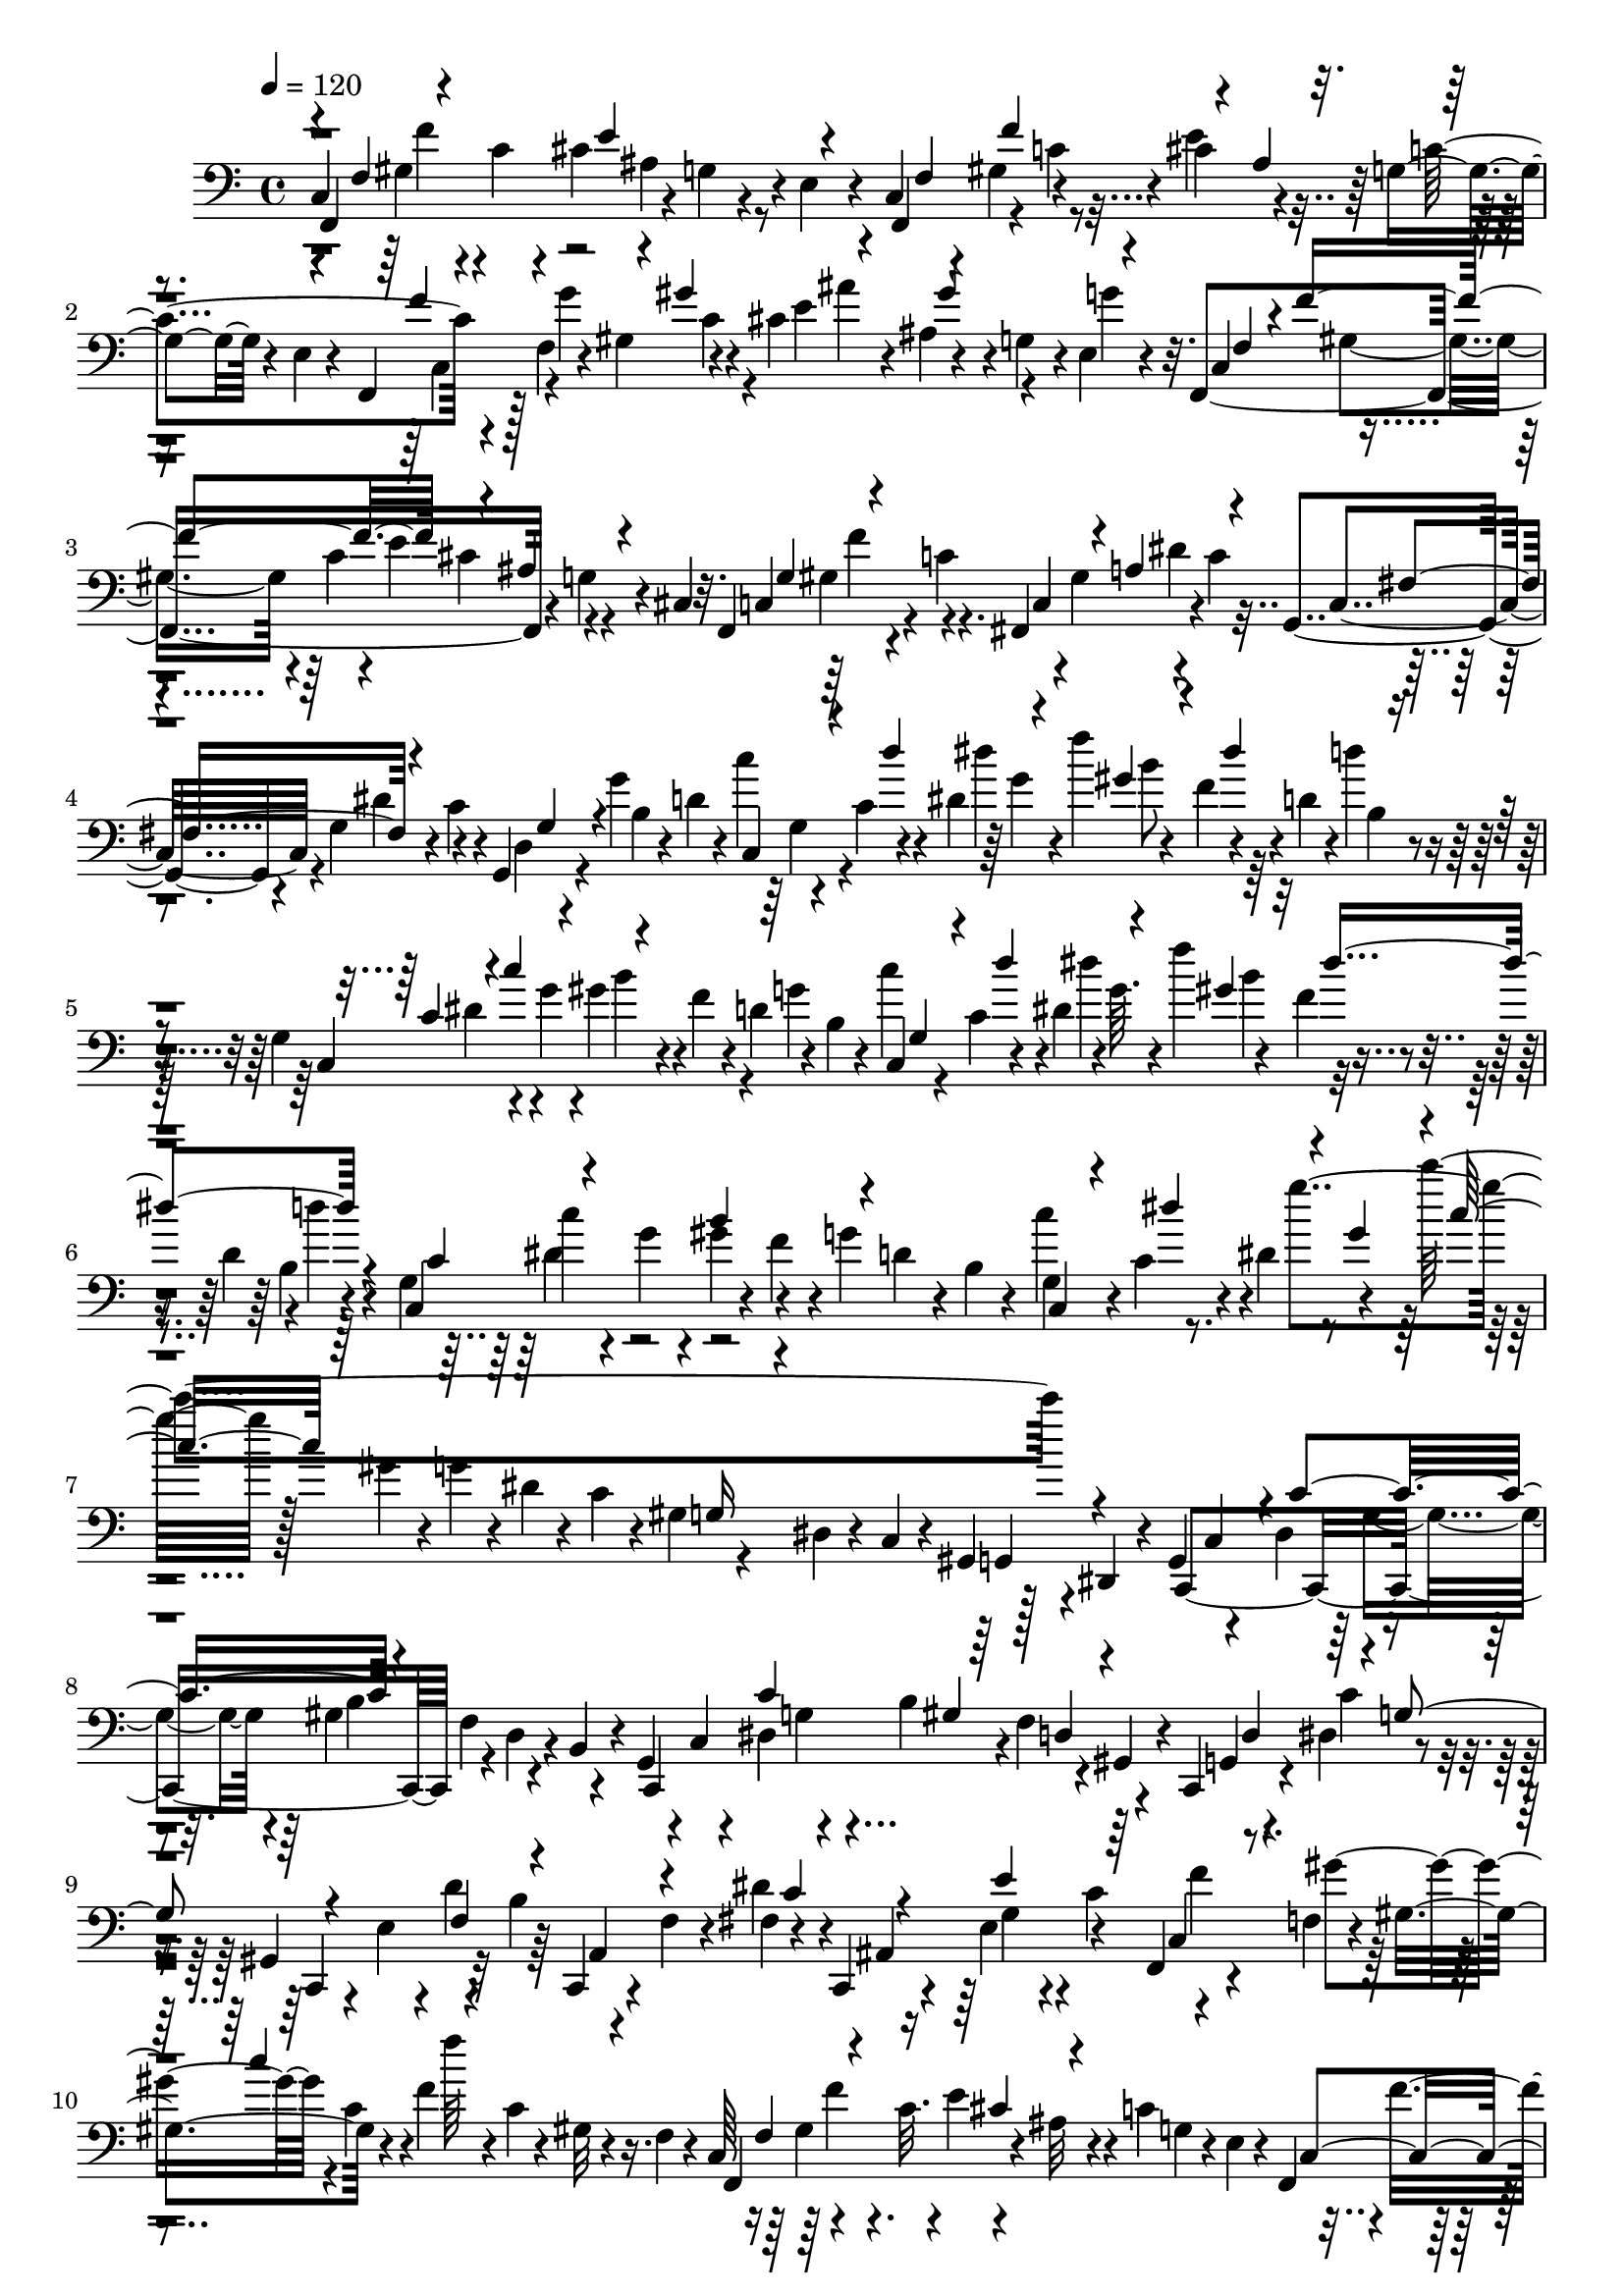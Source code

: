 % Lily was here -- automatically converted by C:\Program Files (x86)\LilyPond\usr\bin\midi2ly.py from C:\1\173.MID
\version "2.14.0"

\layout {
  \context {
    \Voice
    \remove "Note_heads_engraver"
    \consists "Completion_heads_engraver"
    \remove "Rest_engraver"
    \consists "Completion_rest_engraver"
  }
}

trackAchannelA = {


  \key c \major
    
  \time 4/4 
  

  \key c \major
  
  \tempo 4 = 120 
  
}

trackAchannelB = \relative c {
  c4*440/480 r4*44/480 c'4*94/480 r4*36/480 cis4*362/480 r4*14/480 e,4*58/480 
  r4*82/480 c4*256/480 r4*6/480 gis'4*132/480 r4*126/480 cis4*142/480 
  r4*104/480 g4*68/480 r4*84/480 e4*54/480 r4*126/480 f,4*227/480 
  r128 f'4*116/480 r4*40/480 gis4*130/480 r4*88/480 cis4*168/480 
  r4*14/480 ais4*74/480 r4*58/480 g4*78/480 r4*20/480 e4*46/480 
  r4*148/480 f,4*740/480 r4*106/480 g'4*68/480 r4*28/480 cis,4*48/480 
  r32. f,4*298/480 r4*86/480 c''4*148/480 r4*98/480 gis4*162/480 
  r4*92/480 c4*122/480 c,4*252/480 r4*10/480 g'4*100/480 r4*46/480 c4*122/480 
  r4*8/480 g,4*198/480 r4*114/480 g''4*352/480 r4*112/480 c,4*132/480 
  r4*10/480 dis4*68/480 r64 g4*46/480 r4*76/480 f'4*262/480 r4*16/480 d,4*70/480 
  r4*20/480 d'4*39/480 r4*119/480 g,,4*268/480 r4*104/480 g'4*118/480 
  r4*3/480 gis4*141/480 r4*6/480 f4*110/480 r4*36/480 d4*76/480 
  r4*70/480 b4*44/480 r4*100/480 c,4*112/480 r4*44/480 c'4*72/480 
  r4*48/480 dis4*114/480 r4*3/480 g64. r4*64/480 f'4*258/480 r4*36/480 d,4*50/480 
  r4*4/480 d'4*36/480 r4*122/480 g,,4*268/480 r4*84/480 g'4*96/480 
  r4*36/480 gis4*140/480 r4*130/480 g4*102/480 r4*40/480 b,4*46/480 
  r4*64/480 c'4*304/480 r4*26/480 dis,4*204/480 r4*118/480 c''4*1314/480 
  r4*58/480 dis,,,,4*122/480 r4*40/480 g4*200/480 r4*54/480 dis'4*136/480 
  r4*118/480 gis4*164/480 r4*54/480 d4*62/480 r4*48/480 b4*44/480 
  r4*66/480 g4*130/480 r4*18/480 c4*62/480 r4*48/480 dis4*138/480 
  r4*126/480 b'4*346/480 r4*114/480 c,,4*220/480 r4*16/480 dis'4*132/480 
  r4*74/480 gis,4*292/480 r32 b'4*122/480 r4*94/480 f4*104/480 
  r4*8/480 fis4*138/480 r4*66/480 c,4*102/480 r4*74/480 e'4*124/480 
  r4*28/480 c'4*304/480 r4*194/480 f,4*82/480 r4*62/480 gis4*204/480 
  r4*108/480 f'4*106/480 r4*86/480 c4*68/480 r4*40/480 gis32 r4*84/480 f4*68/480 
  r4*50/480 c64*9 r4*106/480 c'32. r4*8/480 e4*162/480 r4*52/480 c4*340/480 
  r4*12/480 f4*248/480 r4*28/480 gis,4*542/480 r4*64/480 c4*80/480 
  r4*74/480 gis4*66/480 r4*98/480 f4*82/480 r4*76/480 f,4*182/480 
  r4*88/480 dis'''4*366/480 r4*56/480 gis,,4*50/480 r4*74/480 c'4*280/480 
  r4*114/480 ais,4*140/480 r32. dis4*52/480 r4*86/480 gis4*654/480 
  r4*36/480 ais,4*332/480 r4*68/480 e'4*62/480 r4*100/480 cis4*772/480 
  r4*130/480 a4*94/480 r4*66/480 cis4*114/480 r4*96/480 g''4*446/480 
  r4*58/480 g,,32 r4*84/480 e''64*7 r4*34/480 d32*5 r32. cis,32 
  r4*64/480 a4*72/480 r4*38/480 g4*148/480 r4*32/480 fis4*377/480 
  r4*51/480 fis'4*142/480 r4*12/480 e4*170/480 r4*40/480 a,4*72/480 
  r4*62/480 g4*56/480 r4*128/480 a,4*808/480 r4*102/480 a'4*100/480 
  r4*238/480 ais,4*962/480 r4*48/480 f'32 r4*82/480 ais,4*1030/480 
  r4*86/480 f'4*124/480 r4*52/480 dis'4*126/480 r4*78/480 dis,4*484/480 
  r4*76/480 fis4*134/480 r32 ais,4*66/480 r4*98/480 ais64*7 r4*54/480 fis'4*134/480 
  r4*106/480 f'4*148/480 r4*26/480 fis,4*148/480 r4*112/480 ais,4*52/480 
  r4*92/480 ais'''4*152/480 r4*38/480 fis,,4*132/480 r4*34/480 ais32. 
  r4*54/480 dis4*114/480 r4*32/480 d64*7 r4*34/480 gis,4*102/480 
  r4*24/480 f4*68/480 r4*34/480 ais,4*766/480 r4*10/480 gis'4*304/480 
  r4*18/480 ais,4*910/480 r4*68/480 dis4*126/480 r16 ais4*258/480 
  r4*92/480 a'4*58/480 r32 f'128*7 r4*79/480 fis,4*124/480 r64*5 ais,4*118/480 
  r4*66/480 dis'''4*184/480 r4*66/480 fis,,,4*168/480 r4*14/480 ais4*66/480 
  r4*72/480 dis4*152/480 r4*12/480 f4*334/480 r64 f,4*80/480 r4*32/480 ais,4*938/480 
  r4*88/480 f'4*80/480 r4*64/480 ais,4*298/480 r64 dis''4*460/480 
  r4*110/480 fis,,4*62/480 r4*72/480 f'4*408/480 r4*50/480 dis,,4*144/480 
  r4*114/480 dis'4*50/480 r32. b'4*290/480 r4*76/480 b,,4*70/480 
  r4*130/480 f4*944/480 r4*128/480 gis4*992/480 r4*212/480 f'4*56/480 
  r4*130/480 g,4*190/480 r4*48/480 f'4*112/480 r4*86/480 g4*70/480 
  r4*94/480 b4*72/480 r4*112/480 d4*72/480 r4*124/480 b4*54/480 
  r4*100/480 e'4*400/480 r4*74/480 f,,4*54/480 r4*38/480 g4*70/480 
  r4*82/480 b4*68/480 r32 b'4*281/480 r4*125/480 f,4*48/480 r4*96/480 e4*352/480 
  r4*54/480 e'4*126/480 r4*10/480 d4*80/480 r4*64/480 b4*176/480 
  r4*78/480 f4*52/480 r4*104/480 e'4*1376/480 r4*2/480 f,,4*748/480 
  r4*94/480 g'32 r4*70/480 e4*46/480 r4*48/480 c4*280/480 r4*10/480 f'4*306/480 
  r4*62/480 ais,4*80/480 r4*36/480 g4*76/480 r4*62/480 e4*44/480 
  r4*98/480 f,4*144/480 r4*29/480 f'4*113/480 r4*28/480 gis4*152/480 
  r4*154/480 e'4*336/480 r4*96/480 e,4*46/480 r4*140/480 f,64*21 
  r4*126/480 g'4*62/480 r4*38/480 cis,4*54/480 r4*58/480 f,4*310/480 
  r4*66/480 c''4*111/480 r128 c,4*242/480 dis'4*194/480 r4*14/480 g,,4*274/480 
  r4*82/480 c'4*74/480 r4*22/480 g,4*128/480 r4*118/480 g''4*372/480 
  r32 c,4*130/480 r4*70/480 dis'4*288/480 r4*108/480 f,4*114/480 
  r4*6/480 d4*96/480 d'4*38/480 r4*118/480 g,,4*236/480 r4*108/480 g'4*128/480 
  r4*20/480 b4*284/480 r64 g32*5 r4*100/480 c,32. r4*24/480 dis16 
  r4*12/480 g4*56/480 r4*76/480 gis4*178/480 r4*16/480 f4*122/480 
  r4*110/480 b,4*50/480 r4*118/480 c,4*686/480 r4*118/480 d'4*69/480 
  r4*71/480 b4*48/480 r4*74/480 g4*138/480 r4*44/480 c16 r4*18/480 dis4*496/480 
  r4*96/480 g4*114/480 r4*6/480 dis4*42/480 r4*98/480 c4*126/480 
  r4*106/480 g4*112/480 r4*8/480 dis4*54/480 r4*68/480 c32 r4*40/480 gis4*136/480 
  r4*54/480 dis4*98/480 r4*28/480 c4*610/480 r4*16/480 f'32. r4*16/480 d4*72/480 
  r4*40/480 b4*52/480 r4*69/480 c,4*580/480 r128*5 f'4*152/480 
  r4*38/480 gis,4*53/480 r4*93/480 c,4*164/480 r4*64/480 dis'4*174/480 
  r4*44/480 c,4*74/480 r4*70/480 e'4*48/480 r4*40/480 d'4*170/480 
  r4*24/480 c,,4*42/480 r4*98/480 f'32. fis4*168/480 r4*16/480 c,4*114/480 
  r4*78/480 e'4*112/480 r4*3/480 c'4*175/480 r4*24/480 f,,8 r4*27/480 f'4*113/480 
  r4*36/480 gis4*272/480 r4*48/480 f'4*124/480 r4*46/480 c4*122/480 
  r4*16/480 gis4*52/480 r32. f4*44/480 r4*70/480 c4*282/480 r4*138/480 c'4*76/480 
  r4*16/480 e4*202/480 r4*6/480 g,4*80/480 r4*40/480 e4*44/480 
  r4*68/480 c4*248/480 r4*10/480 f4*134/480 r4*20/480 gis4*492/480 
  r4*130/480 c4*70/480 r4*62/480 gis4*54/480 r4*110/480 f4*130/480 
  r4*48/480 f,4*688/480 r4*92/480 ais'4*236/480 r4*22/480 cis,32. 
  r4*38/480 f,4*3678/480 r4*116/480 a'4*128/480 r4*22/480 f,4*446/480 
  r4*74/480 gis'32. r4*50/480 a4*122/480 r4*6/480 f,4*184/480 r4*140/480 gis'4*62/480 
  r4*74/480 a4*86/480 r4*28/480 c4*74/480 r4*136/480 a'4*1258/480 
  r4*172/480 cis,4*82/480 r4*48/480 d4*100/480 r4*36/480 a'4*170/480 
  r4*40/480 g,4*96/480 r4*8/480 cis4*82/480 r4*34/480 d4*102/480 
  r4*3/480 g4*147/480 r4*14/480 a,4*162/480 r4*96/480 d4*88/480 
  r4*12/480 fis4*228/480 r4*108/480 cis4*68/480 r4*70/480 d4*74/480 
  r4*66/480 fis4*64/480 r4*132/480 ais4*1254/480 r4*48/480 d,4*96/480 
  r4*12/480 f16 r4*10/480 g,4*282/480 r4*72/480 f'4*136/480 r4*4/480 ais4*130/480 
  r4*6/480 e,4*478/480 r4*28/480 g'4*122/480 r4*32/480 ais4*56/480 
  r4*140/480 f'4*636/480 r4*36/480 fis,4*104/480 r32 g4*70/480 
  ais,4*662/480 r4*20/480 a4*466/480 r32 f'4*86/480 r4*50/480 c'4*58/480 
  r4*62/480 e4*642/480 r4*78/480 e,4*106/480 r4*80/480 ais4*108/480 
  r4*84/480 ais,4*222/480 r4*28/480 f'4*76/480 r4*28/480 ais4*68/480 
  r4*6/480 g,4*426/480 r4*46/480 e'4*110/480 r4*92/480 g,4*328/480 
  r4*38/480 e'32. r4*3/480 ais4*67/480 r4*76/480 c4*1218/480 r4*136/480 cis,4*70/480 
  r4*128/480 a'4*102/480 r4*66/480 c4*612/480 r4*42/480 cis,4*134/480 
  r4*110/480 g'4*62/480 r4*80/480 c4*468/480 r4*158/480 f4*624/480 
  r32 b,,4*76/480 r64 d4*70/480 r4*34/480 f4*74/480 r4*56/480 g4*108/480 
  r32 g,4*159/480 r4*151/480 f'4*82/480 r4*28/480 g4*122/480 r4*72/480 g,4*304/480 
  r4*66/480 e'4*97/480 r128*5 g4*99/480 r4*249/480 ais,4*478/480 
  r4*104/480 ais'4*140/480 r4*42/480 c,4*199/480 r4*19/480 g'4*124/480 
  r4*2/480 e,4*278/480 r4*3/480 fis'128*5 r4*68/480 g4*102/480 
  r4*12/480 ais4*220/480 r4*152/480 fis4*58/480 r4*62/480 g4*110/480 
  r4*34/480 ais4*54/480 r4*176/480 gis,4*372/480 r4*96/480 g4*216/480 
  r4*18/480 gis'4*254/480 r4*24/480 ais,4*224/480 r4*12/480 gis4*70/480 
  r4*72/480 g4*62/480 r4*36/480 c,4*410/480 r4*86/480 e'4*216/480 
  r4*84/480 e,4*78/480 r4*84/480 c'4*86/480 r4*42/480 cis4*344/480 
  r4*168/480 e'4*760/480 r4*40/480 a,,4*96/480 r4*114/480 e'4*112/480 
  r4*12/480 g4*76/480 r4*116/480 g,4*308/480 r4*70/480 e'4*108/480 
  r4*26/480 g4*178/480 r4*14/480 e,4*258/480 r4*12/480 e'4*70/480 
  r4*48/480 g4*54/480 r4*184/480 f,4*182/480 r4*26/480 cis'4*282/480 
  r4*42/480 f,32. r4*32/480 a,4*1240/480 r4*44/480 cis'4*258/480 
  r4*138/480 e,4*438/480 r4*12/480 ais4*288/480 r4*54/480 f,4*654/480 
  r4*58/480 a'4*126/480 r4*16/480 f,4*158/480 r4*134/480 gis'4*76/480 
  r4*58/480 a4*86/480 r4*18/480 c4*70/480 r4*86/480 a'32*21 r4*100/480 fis,4*110/480 
  r4*48/480 d'4*144/480 r4*128/480 ais'4*640/480 r32 cis,4*92/480 
  r4*24/480 d4*128/480 r4*18/480 fis4*188/480 r4*76/480 cis4*72/480 
  r4*64/480 d4*102/480 r4*24/480 fis4*66/480 r4*138/480 ais4*1168/480 
  r4*14/480 d,4*108/480 r4*6/480 f4*116/480 r4*3/480 ais4*157/480 
  r4*6/480 ais,4*222/480 r4*12/480 f'4*124/480 r4*128/480 e,4*460/480 
  r4*16/480 g'64*9 r4*40/480 f'4*594/480 r4*26/480 fis,4*88/480 
  r4*36/480 g4*156/480 r4*154/480 d'4*448/480 r4*146/480 f4*604/480 
  r4*126/480 e,4*88/480 r4*12/480 f4*94/480 r4*12/480 c'32 r32 d4*1274/480 
  r4*54/480 dis,4*110/480 r4*24/480 e4*102/480 r4*20/480 ais4*124/480 
  r4*14/480 d4*644/480 r4*42/480 dis,4*78/480 r64 e4*100/480 r4*36/480 g,4*286/480 
  r4*124/480 e'32. r4*8/480 a4*82/480 r4*136/480 d4*468/480 r4*16/480 a4*232/480 
  r4*82/480 c,4*136/480 r128*5 fis4*155/480 r4*38/480 ais,16 r4*2/480 cis4*62/480 
  r4*52/480 d4*268/480 r4*74/480 a'4*512/480 r4*184/480 c4*204/480 
  r4*446/480 c,4*112/480 r4*572/480 f4*686/480 r4*102/480 f,4*68/480 
  r4*34/480 a4*58/480 r4*86/480 f32 r4*36/480 cis'4*104/480 r4*58/480 f,32 
  r4*46/480 dis'4*88/480 r4*54/480 f,4*70/480 r4*36/480 f'4*78/480 
  r4*68/480 f,4*70/480 r4*34/480 a,4*70/480 r4*54/480 f'4*63/480 
  r4*69/480 cis'4*70/480 r4*80/480 f,4*52/480 r4*42/480 c4*74/480 
  r4*72/480 f4*48/480 r4*46/480 cis4*58/480 r4*76/480 f4*50/480 
  r4*56/480 dis4*62/480 r4*56/480 f32 r4*56/480 ais4*62/480 r4*68/480 f4*62/480 
  r4*44/480 ais'4*58/480 r4*84/480 f,4*58/480 r4*56/480 ais4*64/480 
  r4*62/480 f r4*52/480 ais'4*80/480 r32 f,4*76/480 r4*58/480 a'4*382/480 
  r4*36/480 f,4*58/480 r4*66/480 dis4*58/480 r4*50/480 f4*48/480 
  r4*44/480 a4*68/480 r4*66/480 f32 r4*40/480 cis'4*130/480 r4*16/480 f,4*66/480 
  r4*36/480 dis'4*154/480 r32. ais,4*58/480 r4*66/480 f'4*50/480 
  r4*58/480 a,4*62/480 r4*68/480 f'4*52/480 r4*64/480 f'4*62/480 
  r4*54/480 f,32 r4*58/480 c'4*80/480 r4*50/480 f,32 r4*44/480 ais4*118/480 
  r4*26/480 f4*66/480 r4*50/480 a4*52/480 r4*78/480 f4*56/480 r4*38/480 cis4*74/480 
  r4*50/480 f4*68/480 r4*40/480 ais'4*72/480 r4*80/480 f,4*54/480 
  r4*36/480 ais4*66/480 r4*76/480 f4*58/480 r4*46/480 ais'4*84/480 
  r4*64/480 f,4*66/480 r4*62/480 f,4*58/480 r4*62/480 f'4*52/480 
  r4*40/480 e4*48/480 r4*84/480 f4*62/480 r4*16/480 b,4*70/480 
  r4*48/480 f'4*66/480 r4*32/480 c4*56/480 r4*70/480 f4*68/480 
  r4*34/480 gis,4*92/480 r4*14/480 f'4*68/480 r4*18/480 a,4*122/480 
  r4*10/480 f'32 r4*54/480 e,4*125/480 r4*101/480 f4*86/480 r4*52/480 f'32 
  r4*40/480 a'4*2020/480 r4*206/480 f,4*64/480 r4*74/480 e4*64/480 
  r4*52/480 f4*58/480 r4*36/480 c4*80/480 r4*48/480 f4*54/480 r4*32/480 cis4*62/480 
  r4*48/480 f32 r4*40/480 g,4*110/480 r4*24/480 f'4*58/480 r4*12/480 gis,4*80/480 
  r4*40/480 f'4*52/480 r4*54/480 e,4*86/480 r4*32/480 f'4*88/480 
  r4*50/480 f,4*58/480 r4*46/480 f'32 r4*112/480 cis,4*184/480 
  r4*94/480 f4*50/480 r4*28/480 g4*126/480 r4*88/480 g4*144/480 
  r4*88/480 ais4*130/480 r4*14/480 b4*124/480 r4*56/480 gis'64*5 
  r32. b4*142/480 r4*82/480 f4*106/480 r4*13/480 cis4*124/480 r64. cis4*208/480 
  r4*26/480 f4*88/480 r4*22/480 g16 r4*106/480 e'4*116/480 r4*8/480 f4*142/480 
  r4*72/480 gis4*140/480 r4*62/480 gis4*154/480 r4*88/480 b4*206/480 
  r4*44/480 f4*204/480 r32 cis'4*190/480 r4*96/480 fis,,,4*138/480 
  r4*100/480 fis'4*116/480 f4*74/480 r4*18/480 a,4*136/480 r4*88/480 cis4*136/480 
  r4*86/480 a'4*176/480 r4*62/480 fis64 r4*92/480 a4*118/480 r4*78/480 cis, 
  r16 fis'4*244/480 r4*34/480 fis,4*124/480 r4*64/480 fis'4*148/480 
  r4*66/480 fis4*160/480 r4*62/480 cis4*138/480 r4*76/480 a'4*188/480 
  r4*58/480 fis4*96/480 r4*24/480 a4*462/480 r4*82/480 gis,,4*152/480 
  r4*82/480 b4*94/480 r4*22/480 a'4*100/480 r4*20/480 b,16 r4*54/480 d4*92/480 
  r4*26/480 dis4*146/480 r4*2/480 b4*64/480 r4*8/480 c'4*168/480 
  r4*66/480 dis4*186/480 r4*58/480 a4*116/480 r4*244/480 b,4*128/480 
  r4*20/480 ais4*128/480 r4*94/480 cis64*5 r4*76/480 ais'4*116/480 
  r4*24/480 d,4*117/480 r4*73/480 d'4*126/480 r4*10/480 d,16. r4*24/480 gis,4*92/480 
  r4*34/480 gis'4*96/480 r4*80/480 b4*140/480 r4*80/480 cis,,16 
  r4*88/480 gis''''4*172/480 r4*114/480 f,,4*134/480 r4*96/480 
  | % 79
  f'4*94/480 r4*26/480 g,4*172/480 r4*54/480 ais4*130/480 r4*64/480 ais4*213/480 
  r4*11/480 ais'4*50/480 r4*50/480 b4*94/480 r4*3/480 ais128*7 
  r4*20/480 gis,4*102/480 r4*92/480 gis''4*130/480 e,,4*96/480 
  r4*10/480 f16 r4*80/480 f'4*96/480 r4*16/480 g,4*172/480 r4*24/480 fis'4*124/480 
  r4*2/480 b,4*114/480 r4*72/480 gis'4*140/480 r32 b4*118/480 r4*10/480 b,4*140/480 
  r4*58/480 cis'4*154/480 r4*12/480 gis'4*446/480 r4*100/480 b,4*252/480 
  r4*8/480 d4*170/480 r4*84/480 cis,,4*214/480 r4*26/480 gis'4*146/480 
  r4*116/480 d'4*230/480 r4*22/480 f,4*168/480 r4*244/480 gis''64*11 
  r4*144/480 f,4*98/480 r32 b4*154/480 r4*6/480 cis,4*112/480 r4*10/480 gis4*70/480 
  r4*58/480 f'4*78/480 r4*20/480 b16 r4*14/480 cis,4*76/480 r4*46/480 b'4*80/480 
  r4*66/480 cis,4*70/480 r4*34/480 b'32. r4*68/480 cis,4*74/480 
  r4*56/480 b'16 r64 cis,4*88/480 r16 b'4*138/480 r64*7 c4*2844/480 
  r4*142/480 f,,,4*868/480 r16 g'4*66/480 r4*68/480 e4*52/480 r32 c4*160/480 
  r4*16/480 ais4*52/480 r4*56/480 f''4*294/480 r4*68/480 ais,32. 
  r4*170/480 c4*440/480 r32 f,4*118/480 r4*22/480 gis4*128/480 
  r4*5/480 c4*67/480 r4*52/480 ais'4*308/480 r4*34/480 g,32. r4*12/480 e4*46/480 
  r4*178/480 f,4*790/480 r4*128/480 g'4*68/480 r4*50/480 cis,4*66/480 
  r4*74/480 f,4*326/480 r4*82/480 c''32. r4*12/480 fis,,4*348/480 
  r4*28/480 c''4*106/480 r4*42/480 c,4*236/480 r4*14/480 g'4*96/480 
  r4*36/480 c4*106/480 r4*46/480 d,32. r4*8/480 g32 r4*62/480 g'4*318/480 
  r4*138/480 c,4*100/480 r4*34/480 dis4*100/480 r4*6/480 g4*54/480 
  r4*76/480 gis4*172/480 r4*42/480 dis'4*194/480 r4*168/480 c,,4*714/480 
  r64 f'4*50/480 r4*92/480 g4*316/480 r4*68/480 c,4*110/480 r4*18/480 dis4*112/480 
  r4*14/480 g4*44/480 r4*98/480 gis4*162/480 r4*4/480 f4*76/480 
  r4*46/480 d4*110/480 r4*10/480 d'32 r4*106/480 c,,4*706/480 f'4*68/480 
  r64 d4*64/480 r4*84/480 b4*52/480 r4*112/480 c,4*130/480 r4*61/480 c'4*133/480 
  r4*8/480 dis4*362/480 r4*107/480 gis4*129/480 r4*10/480 g4*126/480 
  r4*6/480 dis4*42/480 r4*96/480 c4*162/480 r4*78/480 g4*110/480 
  r4*16/480 dis4*48/480 r4*76/480 c4*124/480 r4*96/480 g4*100/480 
  r4*152/480 c,4*634/480 r4*94/480 d'4*67/480 r4*39/480 b4*52/480 
  r4*64/480 g4*194/480 r32 c'4*354/480 r64 f,4*96/480 r4*36/480 d4*64/480 
  r4*26/480 gis,4*88/480 r4*40/480 c,4*222/480 r4*16/480 dis'4*128/480 
  r4*76/480 c,32 r4*76/480 e'4*70/480 r4*40/480 d'16. r4*10/480 c,,4*62/480 
  r4*78/480 f'4*98/480 r4*104/480 c'4*178/480 r16 e4*204/480 r4*193/480 f,,4*211/480 
  r4*42/480 f'4*92/480 r4*62/480 gis4*196/480 r4*126/480 f'4*78/480 
  r4*68/480 c4*78/480 r4*32/480 gis4*62/480 r4*74/480 f4*56/480 
  r4*72/480 c4*320/480 r4*28/480 c'4*146/480 r4*3/480 e4*235/480 
  r4*20/480 g,4*78/480 r4*64/480 e4*46/480 r4*96/480 f,4*144/480 
  r4*56/480 f'4*106/480 r4*42/480 gis4*642/480 r4*18/480 c4*86/480 
  r4*58/480 gis4*50/480 r4*114/480 f4*64/480 r4*70/480 f,4*119/480 
  r4*21/480 f'4*48/480 r4*76/480 dis''4*244/480 r4*28/480 a'4*952/480 
  r4*166/480 cis,,4*84/480 r4*110/480 cis''4*376/480 r4*139/480 f,,,4*56/480 
  r4*71/480 ais,4*242/480 r4*76/480 gis'''4*354/480 r4*52/480 cis,, 
  r4*68/480 f'4*325/480 r64. a,,4*344/480 r4*32/480 gis'4*56/480 
  r4*86/480 cis4*580/480 r4*82/480 dis,4*212/480 r4*32/480 gis4*130/480 
  r4*20/480 a4*176/480 r4*106/480 dis,4*82/480 r4*56/480 fis4*692/480 
  r4*140/480 d4*84/480 r4*102/480 fis4*76/480 r4*82/480 c''4*452/480 
  r4*158/480 d,,,4*78/480 r32 c'4*66/480 r4*50/480 g''4*332/480 
  r4*52/480 fis,4*62/480 r4*46/480 d4*62/480 r32 c4*68/480 r4*87/480 b4*293/480 
  r4*112/480 b'4*174/480 r4*126/480 fis4*594/480 r4*56/480 d4*140/480 
  r4*104/480 g4*124/480 r4*162/480 f4*148/480 r4*2/480 d4*80/480 
  r4*80/480 b4*70/480 r4*80/480 dis,4*906/480 r4*62/480 ais'4*82/480 
  r4*40/480 gis4*404/480 r4*78/480 ais'4*202/480 r4*62/480 dis16 
  r4*46/480 ais,4*142/480 r4*3/480 dis,4*691/480 r4*42/480 b'4*132/480 
  r4*38/480 dis,4*110/480 r4*58/480 dis4*168/480 r32. b'4*112/480 
  r4*8/480 f'4*64/480 r4*70/480 ais'4*166/480 r4*3/480 b,,4*136/480 
  r4*93/480 dis,4*55/480 r4*179/480 dis4*937/480 r4*29/480 cis'16 
  r4*100/480 gis4*236/480 r4*6/480 b'4*280/480 r4*126/480 e,4*50/480 
  r4*70/480 e'4*92/480 r32. ais,,4*126/480 r4*34/480 gis'4*144/480 
  r4*20/480 gis,4*426/480 r64 b''4*768/480 r4*12/480 b,,4*127/480 
  r4*7/480 d4*52/480 r4*64/480 ais''4*152/480 r4*14/480 b,,4*134/480 
  r4*12/480 gis4*264/480 r4*118/480 gis'''4*184/480 r4*110/480 b,,,4*96/480 
  r4*88/480 b'4*368/480 r4*68/480 e,4*146/480 r4*74/480 ais,4*94/480 
  r4*38/480 gis4*188/480 r32 dis'4*156/480 r4*172/480 g r64*5 cis,4*406/480 
  r4*136/480 gis4*234/480 r4*114/480 gis'4*68/480 r4*116/480 b'4*482/480 
  r4*146/480 e,,,4*218/480 r32. fis''4*334/480 r4*140/480 b,,4*68/480 
  r4*56/480 gis4*94/480 r4*38/480 e4*58/480 r4*212/480 ais,4*684/480 
  r4*144/480 e''4*160/480 r4*70/480 b,4*94/480 r4*58/480 ais''4*670/480 
  r4*104/480 e4*920/480 r4*92/480 ais,4*212/480 r64*7 e'4*94/480 
  r4*112/480 cis4*66/480 r4*80/480 ais4*78/480 r4*82/480 g4*80/480 
  r4*64/480 g''4*414/480 r4*146/480 g,4*82/480 r4*52/480 cis,4*110/480 
  r4*26/480 ais4*78/480 r4*84/480 g4*72/480 r4*56/480 c,4*138/480 
  r4*26/480 g'32 r4*36/480 ais4*326/480 r4*136/480 c4*116/480 r4*32/480 ais4*64/480 
  r4*74/480 g4*114/480 r4*24/480 e4*140/480 r4*12/480 c64*5 ais4*48/480 
  r4*98/480 g4*230/480 r4*116/480 c,4*128/480 r4*14/480 ais32. 
  r4*50/480 g r4*176/480 f'4*686/480 r4*142/480 g'4*62/480 r4*54/480 e4*52/480 
  r4*98/480 c4*284/480 r4*110/480 c'64*5 e8. r4*100/480 e,4*52/480 
  r4*102/480 c4*178/480 r4*32/480 f4*54/480 r4*80/480 gis4*106/480 
  r4*24/480 c4*66/480 r4*38/480 ais'4*318/480 r4*114/480 e,4*52/480 
  r4*138/480 c4*368/480 r4*50/480 c'4*116/480 r4*26/480 cis4*334/480 
  r4*2/480 cis,4*59/480 r4*81/480 f,4*324/480 r4*102/480 c'' r4*8/480 fis,,4*380/480 
  r4*3/480 c''4*145/480 r4*96/480 fis,4*186/480 r4*36/480 c'4*108/480 
  r4*2/480 g,16 r4*6/480 g'4*70/480 r4*68/480 b4*106/480 r4*12/480 d4*86/480 
  r4*56/480 g,16 r4*22/480 c4*136/480 r4*88/480 dis'4*258/480 r4*86/480 f,4*92/480 
  r4*14/480 d4*116/480 b4*44/480 r4*134/480 c,4*646/480 r4*144/480 d'4*82/480 
  r4*46/480 b4*54/480 r4*70/480 g4*140/480 r4*42/480 c128*5 r4*49/480 dis4*140/480 
  r4*8/480 g4*58/480 r4*98/480 gis4*182/480 r4*8/480 f4*142/480 
  r4*80/480 b,4*50/480 r16 g4*296/480 r32. g'4*130/480 r4*6/480 b4*348/480 
  r4*22/480 b,4*44/480 r32. c,4*126/480 r4*44/480 c'4*122/480 r4*14/480 dis4*267/480 
  r4*21/480 c''16*9 gis,,,4*152/480 r4*40/480 dis4*128/480 r4*26/480 c4*628/480 
  r4*110/480 d'4*82/480 r4*38/480 g,4*64/480 r4*66/480 c,4*688/480 
  r4*86/480 d'4*88/480 r4*10/480 gis,4*112/480 r4*32/480 g4*280/480 
  r4*64/480 g'4*138/480 r4*112/480 e4*110/480 r4*4/480 d'4*166/480 
  r4*36/480 c,,4*66/480 r4*70/480 f'32. r4*14/480 dis'4*215/480 
  r4*125/480 e,4*94/480 r4*54/480 c'4*284/480 r4*10/480 f64*9 r4*108/480 a,4*100/480 
  r4*54/480 dis4*68/480 r4*112/480 f4*122/480 r4*52/480 dis4*92/480 
  r4*70/480 a4*54/480 r4*68/480 f4*54/480 r4*98/480 f,16 f'4*46/480 
  r4*72/480 dis''4*396/480 r4*116/480 a,4*46/480 r4*110/480 f4*102/480 
  r4*66/480 ais,4*186/480 r4*98/480 cis''64*9 r4*100/480 cis,4*68/480 
  ais4*46/480 ais'8. r4*22/480 f,4*138/480 r4*70/480 c'4*86/480 
  r4*22/480 e4*252/480 r4*100/480 c4*125/480 r4*43/480 f4*108/480 
  r4*82/480 f,4*52/480 r4*14/480 a''4*32/480 r4*84/480 a,,4*246/480 
  r4*110/480 f'''32*11 r4*6/480 f,,,4*54/480 r4*78/480 dis'''4*160/480 
  r4*124/480 cis,4*164/480 r4*38/480 a,4*42/480 r4*8/480 c'4*32/480 
  r4*44/480 f,,4*84/480 r4*70/480 ais,4*228/480 r4*80/480 cis''4*148/480 
  r4*84/480 c4*94/480 r4*14/480 cis,4*136/480 r4*96/480 f,4*38/480 
  r4*110/480 c'''4*146/480 r4*98/480 gis,,4*106/480 r4*98/480 g'4*236/480 
  r4*18/480 g,4*86/480 r4*16/480 e4*36/480 r4*94/480 f''4*70/480 
  r4*106/480 f,,4*92/480 r4*10/480 gis4*68/480 r4*22/480 c4*132/480 
  r4*8/480 e4*528/480 r4*66/480 f,4*84/480 r4*46/480 gis4*142/480 
  r4*72/480 cis'4*230/480 r4*12/480 g,4*93/480 r4*7/480 cis,4*82/480 
  r4*12/480 f''4*55/480 r4*97/480 f,,4*109/480 r4*93/480 c'4*139/480 
  r4*69/480 ais4*154/480 r4*42/480 cis,4*114/480 r4*28/480 gis'4*96/480 
  r4*12/480 f4*82/480 r4*42/480 gis4*142/480 r4*70/480 e''4*326/480 
  r4*28/480 cis,,4*122/480 r4*38/480 f''4*122/480 r4*92/480 f,,4*42/480 
  r4*76/480 ais4*86/480 r4*4/480 c64*5 r4*152/480 f,4*48/480 r4*14/480 gis16 
  r4*80/480 gis,4*424/480 r4*92/480 g4*396/480 r4*78/480 f4*234/480 
  r4*16/480 gis'4*130/480 r4*102/480 cis,,4*124/480 r4*92/480 f'4*40/480 
  r4*26/480 gis4*146/480 r4*78/480 c,,4*134/480 r4*88/480 f'4*36/480 
  r4*58/480 gis4*142/480 r4*92/480 gis,,4*112/480 r4*100/480 f''4*40/480 
  r4*88/480 gis4*192/480 r4*212/480 f'4*628/480 r4*220/480 f,,4*168/480 
  r4*58/480 c'4*110/480 f4*92/480 r4*20/480 f''4*3248/480 
}

trackAchannelBvoiceB = \relative c {
  f,4*778/480 r4*84/480 g'4*66/480 r4*228/480 f,4*250/480 r4*114/480 c''4*128/480 
  r4*2/480 e4*224/480 r64 c4*418/480 r4*200/480 g'4*256/480 r4*72/480 e4*306/480 
  r4*116/480 g4*112/480 r32. c,,4*298/480 r4*138/480 c'4*88/480 
  r4*42/480 e4*304/480 r4*198/480 c,4*336/480 r4*140/480 fis,4*374/480 
  r4*124/480 g4*264/480 r4*22/480 dis''4*166/480 r4*124/480 d,4*168/480 
  r4*138/480 b'4*62/480 r4*54/480 d4*84/480 r4*76/480 c'4*284/480 
  r4*76/480 dis4*246/480 r4*98/480 f,4*58/480 r4*156/480 b,4*54/480 
  r4*100/480 c,4*618/480 r4*196/480 g''4*254/480 c4*272/480 r4*68/480 dis4*236/480 
  r4*92/480 f,4*72/480 r4*100/480 b,4*42/480 r4*126/480 c,4*590/480 
  r4*26/480 f'4*62/480 r4*96/480 d4*82/480 r4*182/480 g,4*140/480 
  r4*14/480 c4*136/480 r4*56/480 g''4*342/480 r128*7 gis,4*114/480 
  r4*41/480 g4*70/480 r4*72/480 dis4*44/480 r4*82/480 c r4*34/480 gis4*128/480 
  r4*122/480 dis4*48/480 r4*56/480 c4*62/480 r4*46/480 gis4*138/480 
  r128*15 c,4*625/480 f'4*140/480 r4*196/480 c,4*610/480 r4*12/480 f'4*154/480 
  r4*62/480 gis,4*56/480 r4*80/480 g4*204/480 r4*28/480 c'4*168/480 
  r4*38/480 c,,4*74/480 r4*62/480 e'4*80/480 r4*26/480 d'4*162/480 
  r64 c,,4*44/480 r4*196/480 dis''4*190/480 r4*36/480 ais,4*334/480 
  r4*208/480 f4*214/480 r4*76/480 gis''4*234/480 r4*22/480 c,4*140/480 
  r4*64/480 f'64*13 r16. f,,,4*502/480 r4*8/480 ais'32 r4*92/480 g4*62/480 
  r4*68/480 e4*50/480 r4*70/480 f,4*134/480 r4*88/480 f'4*108/480 
  r4*134/480 c''4*290/480 r4*20/480 f,4*108/480 r4*248/480 g'4*346/480 
  r4*124/480 cis,,,32 r4*84/480 f4*54/480 r4*44/480 gis4*108/480 
  r4*34/480 cis'4*286/480 r4*12/480 f,,4*50/480 r4*40/480 cis4*62/480 
  r4*80/480 g4*158/480 r4*110/480 cis'4*64/480 r4*196/480 e4*212/480 
  r4*20/480 gis,4*164/480 r4*108/480 g'4*562/480 r4*282/480 ais,4*78/480 
  r4*102/480 g4*70/480 r4*124/480 e4*162/480 r32 g4*80/480 r4*168/480 g'4*252/480 
  r32. e4*78/480 r4*98/480 cis4*82/480 r4*62/480 
  | % 14
  a4*64/480 r4*248/480 a,4*78/480 r4*86/480 g'4*68/480 r4*40/480 a4*74/480 
  r4*42/480 cis4*56/480 r4*44/480 cis'4*346/480 r64*7 a,,4*718/480 
  r64*13 fis'4*242/480 r4*46/480 c'4*114/480 r4*22/480 d4*158/480 
  r4*142/480 c4*156/480 r4*121/480 fis,4*100/480 r4*221/480 dis4*424/480 
  r4*24/480 dis'4*88/480 r4*56/480 f64*13 r4*114/480 dis,4*328/480 
  r4*68/480 dis'4*110/480 r4*38/480 d4*148/480 b4*53/480 r4*173/480 <ais ais' >4*102/480 
  r4*248/480 dis'4*144/480 r4*86/480 f4*84/480 r4*32/480 fis,4*168/480 
  r4*76/480 fis''4*936/480 r4*108/480 f,4*128/480 r4*132/480 dis4*92/480 
  r4*220/480 ais'4*191/480 r4*171/480 fis4*328/480 r4*88/480 b,4*142/480 
  r4*218/480 dis,4*316/480 r4*38/480 dis'4*156/480 r4*100/480 b4*46/480 
  r4*78/480 b'4*156/480 r4*14/480 f,64*5 r32 dis''4*116/480 r4*44/480 dis,,4*598/480 
  r4*54/480 fis4*174/480 r4*38/480 ais,32 r4*230/480 dis4*220/480 
  r4*10/480 b'4*44/480 r4*66/480 f''4*124/480 r4*170/480 dis,,4*264/480 
  r4*88/480 dis''4*252/480 r4*176/480 fis,4*354/480 r4*76/480 b,4*144/480 
  r4*220/480 dis,4*260/480 r4*114/480 dis'4*82/480 r4*32/480 f4*354/480 
  r4*514/480 dis,4*194/480 r4*110/480 dis'4*64/480 r4*146/480 fis'4*418/480 
  r4*12/480 ais,,,4*62/480 r16 b4*214/480 r4*76/480 cis''4*290/480 
  r4*148/480 fis,,4*64/480 r4*36/480 dis4*98/480 r4*206/480 cis4*440/480 
  r4*98/480 fis'4*628/480 r4*70/480 gis,4*200/480 r4*68/480 cis4*200/480 
  r4*166/480 b4*860/480 r4*208/480 f'4*264/480 r4*52/480 f'4*522/480 
  r4*106/480 g,,,4*68/480 r4*238/480 c''4*258/480 r4*6/480 d,4*64/480 
  r4*54/480 b4*48/480 r4*82/480 a'16. r4*122/480 g4*581/480 r4*181/480 gis,16 
  r4*205/480 c,4*976/480 r4*169/480 e4*52/480 r4*178/480 c4*386/480 
  r4*78/480 c'4*133/480 r4*99/480 ais4*200/480 r4*208/480 f,16*5 
  r4*188/480 c''4*364/480 r4*124/480 g'4*256/480 r4*104/480 ais4*320/480 
  g,32. r4*48/480 g'4*74/480 r4*98/480 c,,4*332/480 r4*38/480 c'4*102/480 
  r4*32/480 cis4*262/480 r4*212/480 c,4*296/480 r4*162/480 fis,4*338/480 
  r64 c''4*134/480 r16 fis,4*182/480 r4*128/480 d4*114/480 r4*142/480 b'4*80/480 
  r4*38/480 d16 r4*36/480 g,4*110/480 r4*72/480 d''4*246/480 r4*96/480 gis,4*160/480 
  r4*76/480 dis'4*228/480 r16 c,,4*644/480 r4*16/480 f'4*50/480 
  r4*95/480 d4*69/480 r4*50/480 b4*46/480 r4*76/480 g4*124/480 
  r4*88/480 d''4*278/480 r4*62/480 f4*310/480 r4*104/480 d4*78/480 
  r4*86/480 g,,4*250/480 r4*96/480 g'4*112/480 r4*54/480 b4*356/480 
  r4*236/480 c,,16 r4*122/480 dis''4*130/480 r4*42/480 g4*264/480 
  r4*70/480 gis,4*114/480 r4*384/480 gis,16 r64*15 g,4*70/480 r4*142/480 g4*166/480 
  r4*66/480 c'4*352/480 r4*385/480 g,4*209/480 r4*28/480 dis'4*144/480 
  r4*124/480 gis4*238/480 r4*252/480 g,4*233/480 r4*113/480 g'4*100/480 
  gis,4*296/480 r4*44/480 b'4*122/480 r4*184/480 dis8 r4*148/480 e16. 
  r4*148/480 c,4*234/480 r4*56/480 gis''4*202/480 r4*38/480 c,4*160/480 
  r4*92/480 f'4*332/480 r4*174/480 f,,,4*556/480 r4*52/480 ais'4*58/480 
  r4*92/480 c4*340/480 r4*170/480 gis'4*76/480 r4*104/480 c4*344/480 
  r4*6/480 gis'4*698/480 r4*160/480 f,,4*86/480 r4*38/480 gis4*132/480 
  r4*28/480 c4*80/480 r4*70/480 e4*464/480 r4*78/480 c,64*11 r4*66/480 c'4*168/480 
  r4*94/480 g4*108/480 r4*114/480 c4*142/480 r4*110/480 g4*72/480 
  r4*20/480 gis4*126/480 r4*10/480 c4*103/480 r4*137/480 g4*92/480 
  r4*126/480 c4*88/480 r4*32/480 c,4*94/480 r64 g'4*102/480 gis4*100/480 
  r4*32/480 c4*92/480 c,4*102/480 r64 g'4*92/480 r4*14/480 gis4*122/480 
  r4*136/480 c,4*190/480 r4*78/480 a'16 r4*18/480 c4*188/480 r4*132/480 gis4*112/480 
  r4*230/480 c4*446/480 r4*316/480 c4*200/480 r4*374/480 d,4*444/480 
  r32. d'4*78/480 r4*24/480 d,4*278/480 r4*18/480 cis'4*70/480 
  r4*46/480 d4*114/480 r4*16/480 g,,4*224/480 r4*28/480 fis'4*362/480 
  r4*124/480 ais,4*224/480 r4*280/480 d4*340/480 r4*222/480 d4*256/480 
  r4*340/480 ais4*388/480 r4*12/480 cis'4*104/480 r4*10/480 d32. 
  r4*18/480 f4*228/480 r4*98/480 cis4*88/480 r4*18/480 d4*124/480 
  r4*152/480 ais8 r4*122/480 ais'4*190/480 r4*98/480 d,4*72/480 
  r4*142/480 f,4*58/480 r4*256/480 g''4*800/480 r4*78/480 fis,4*59/480 
  r4*63/480 g4*66/480 r4*36/480 ais4*50/480 r4*88/480 e'4*662/480 
  r4*98/480 e,4*96/480 r4*22/480 g4*78/480 r4*44/480 c4*290/480 
  r4*12/480 c,4*262/480 r4*200/480 a4*454/480 r4*40/480 ais4*382/480 
  r4*2/480 f'32. r4*70/480 a,4*336/480 r4*370/480 e''32*11 r4*6/480 ais,,4*198/480 
  r4*172/480 a4*340/480 r4*4/480 e'4*94/480 r4*26/480 a32. r4*94/480 a,4*188/480 
  r4*70/480 e'4*76/480 r4*40/480 a4*66/480 r4*148/480 d4*642/480 
  r4*82/480 cis,4*148/480 r4*74/480 gis'4*118/480 r4*26/480 b16*5 
  r4*100/480 b,32 c4*96/480 r64 g'4*54/480 r4*4/480 d,4*682/480 
  r4*44/480 g4*352/480 r4*160/480 c,4*298/480 r4*20/480 d'4*116/480 
  r4*154/480 c,4*364/480 dis'4*190/480 r4*198/480 e,4*702/480 r4*76/480 g'4*114/480 
  r4*24/480 e,4*272/480 r64 fis'4*68/480 r4*132/480 ais4*64/480 
  r32 cis4*496/480 r4*106/480 c,4*238/480 r4*262/480 c,4*704/480 
  r64*5 gis'4*200/480 r32 b4*561/480 r4*19/480 f4*72/480 r4*62/480 c'4*394/480 
  r4*28/480 ais,32*5 r4*398/480 a4*244/480 r4*124/480 e'4*176/480 
  r4*142/480 e'4*118/480 r32 cis,4*176/480 r4*134/480 dis'4*100/480 
  r4*187/480 dis,4*65/480 r4*124/480 ais''4*516/480 r4*142/480 a4*410/480 
  r4*22/480 a,,4*622/480 r4*24/480 d'4*156/480 r4*24/480 f4*182/480 
  r4*4/480 gis,4*598/480 r4*3/480 d128*7 r4*50/480 a'4*556/480 
  r4*14/480 g,4*760/480 r4*172/480 c'4*432/480 r4*14/480 f4*1256/480 
  r4*100/480 cis4*72/480 r4*26/480 d4*96/480 r4*12/480 f4*124/480 
  r4*40/480 a,4*129/480 r4*129/480 d16 r4*4/480 fis4*138/480 r4*85/480 c'128*47 
  r4*94/480 cis,4*76/480 r64 d4*108/480 r4*18/480 g4*192/480 r4*312/480 d,4*308/480 
  r4*292/480 ais4*470/480 r4*96/480 d4*258/480 r4*4/480 cis'16 
  r4*110/480 f4*56/480 r4*128/480 d'4*982/480 r4*148/480 g4*546/480 
  r4*132/480 c,,16 r4*10/480 fis4*82/480 r4*24/480 g4*118/480 ais4*58/480 
  r4*66/480 e'4*668/480 r4*52/480 e,4*88/480 g4*124/480 r4*18/480 a,4*498/480 
  r4*8/480 f'4*84/480 r4*62/480 c'4*86/480 r4*8/480 e4*628/480 
  r4*72/480 e,4*70/480 r4*110/480 ais4*172/480 r4*18/480 ais,4*166/480 
  r4*94/480 f'4*122/480 r4*42/480 g,4*388/480 r4*264/480 g4*262/480 
  r4*118/480 e'4*114/480 r4*8/480 a,4*338/480 r16. a' r4*82/480 dis,16 
  r4*176/480 fis,4*542/480 r4*110/480 d4*488/480 r4*100/480 g4*328/480 
  r4*136/480 ais,4*410/480 r4*36/480 c'16. r4*92/480 g4*168/480 
  r4*55/480 f'4*227/480 r4*422/480 c,4*200/480 r4*491/480 f,4*126/480 
  r4*77/480 f'4*86/480 r4*98/480 fis4*110/480 r4*46/480 f32 r4*52/480 fis4*82/480 
  r4*144/480 c'4*80/480 r4*168/480 ais4*68/480 r4*206/480 c4*62/480 
  r4*178/480 cis32 r4*184/480 fis4*100/480 r4*158/480 f4*76/480 
  r4*166/480 dis32. r64*5 cis4*72/480 r4*168/480 c4*88/480 r4*148/480 cis4*48/480 
  r4*192/480 ais,4*68/480 r4*188/480 cis'4*52/480 r4*192/480 cis4*72/480 
  r4*202/480 f,,4*72/480 r4*78/480 f'32 r4*82/480 fis4*74/480 r4*170/480 fis4*59/480 
  r4*139/480 c'4*102/480 r4*132/480 ais4*69/480 r16. c4*67/480 
  r4*70/480 f,4*52/480 r32 cis'4*58/480 r16. dis4*51/480 r4*183/480 cis4*63/480 
  r4*169/480 dis4*92/480 r4*146/480 cis4*70/480 r4*186/480 c4*68/480 
  r4*162/480 cis4*58/480 r4*172/480 cis4*68/480 r4*172/480 cis,4*70/480 
  r4*190/480 cis'4*62/480 r4*198/480 c64*55 r4*123/480 c'4*1765/480 
  r4*188/480 cis4*2118/480 r64 e,,,4*118/480 r4*208/480 gis4*115/480 
  r4*9/480 e'4*70/480 r4*26/480 f4*106/480 r4*6/480 g4*112/480 
  gis16 r4*8/480 gis,4*124/480 r4*74/480 cis,4*52/480 r4*84/480 f'4*44/480 
  r32 gis4*132/480 r4*267/480 f'4*217/480 r4*236/480 f4*106/480 
  r4*22/480 g,64*5 r4*62/480 g'4*132/480 r4*84/480 g4*152/480 r4*58/480 cis,,4*50/480 
  r4*88/480 f'4*56/480 r4*76/480 gis4*184/480 r4*44/480 cis,4*396/480 
  r4*144/480 gis,4*134/480 r4*76/480 gis4*216/480 r4*16/480 b4*98/480 
  r4*34/480 a'4*116/480 r4*98/480 fis,4*88/480 r4*4/480 cis4*94/480 
  r4*51/480 cis''4*173/480 r4*38/480 fis,64*5 r4*154/480 fis4*116/480 
  r4*34/480 f4*160/480 r4*58/480 gis16 r4*72/480 gis4*208/480 r4*16/480 b4*108/480 
  r4*10/480 a'4*128/480 r4*88/480 fis,4*108/480 r4*2/480 cis4*48/480 
  r4*84/480 cis''4*202/480 r4*36/480 fis,4*166/480 r4*100/480 dis'4*140/480 
  r4*136/480 a,,4*108/480 r4*142/480 c4*70/480 r4*6/480 gis'4*128/480 
  r4*3/480 c,4*79/480 r4*24/480 b'4*109/480 r4*95/480 b4*161/480 
  r4*41/480 d4*192/480 r4*56/480 c4*174/480 r4*46/480 fis,4*34/480 
  r4*236/480 f'64*5 r4*116/480 b,,,4*78/480 r4*146/480 d4*94/480 
  r4*16/480 cis4*178/480 r4*34/480 cis'4*146/480 r4*62/480 cis4*114/480 
  r4*32/480 b,4*134/480 r4*56/480 f''4*154/480 r4*160/480 gis,4*36/480 
  r4*298/480 b'4*196/480 r4*198/480 fis,4*154/480 r4*88/480 e'4*100/480 
  r4*6/480 f64*5 r4*64/480 d'16 r4*88/480 b,4*128/480 r4*86/480 d4*130/480 
  r32. b'4*106/480 r4*86/480 f,32. r4*32/480 b'4*104/480 r4*11/480 gis4*181/480 
  r4*18/480 b64*5 r4*68/480 f4*122/480 r4*68/480 d'4*126/480 r4*92/480 b,16 
  r4*86/480 f''4*148/480 r4*64/480 b,4*182/480 r4*87/480 d4*283/480 
  r4*78/480 d,4*94/480 r4*92/480 d4*208/480 r4*68/480 f,4*146/480 
  r4*94/480 gis''4*316/480 r4*28/480 d,4*88/480 r4*66/480 b'4*172/480 
  r4*81/480 d4*209/480 r4*208/480 cis,,4*376/480 r4*108/480 cis'64*5 
  r4*8/480 gis4*80/480 r4*50/480 f'4*80/480 r4*26/480 b4*136/480 
  r64 cis,4*58/480 r4*74/480 gis4*62/480 r4*46/480 f'4*74/480 r4*44/480 gis,4*76/480 
  r4*62/480 f'4*80/480 r32 gis,4*70/480 r4*64/480 f'4*94/480 r4*24/480 gis,4*80/480 
  r4*98/480 f'4*72/480 r4*118/480 gis,4*74/480 r4*276/480 f,4*2302/480 
  r4*128/480 gis'4*80/480 r4*157/480 f'4*197/480 r4*107/480 c,4*557/480 
  r4*160/480 cis'4*410/480 r4*130/480 f,,4*594/480 r4*289/480 g'4*77/480 
  r4*84/480 e4*66/480 r4*86/480 f,4*136/480 r4*102/480 g''4*230/480 
  r4*136/480 cis,4*186/480 r4*10/480 gis'4*212/480 r4*246/480 c,,4*372/480 
  r4*79/480 c'4*147/480 r4*28/480 e4*396/480 r4*148/480 c,4*334/480 
  r4*186/480 c4*252/480 r4*199/480 g4*313/480 r4*228/480 g4*154/480 
  r4*128/480 b'4*66/480 r4*44/480 d4*48/480 r4*98/480 c'4*310/480 
  r4*68/480 dis4*256/480 r32. f,4*66/480 r4*66/480 d4*76/480 r4*16/480 b4*48/480 
  r4*148/480 g4*308/480 r4*86/480 g' r4*72/480 b8. r4*54/480 b,4*48/480 
  r4*68/480 g4*134/480 r4*94/480 d''4*234/480 r4*113/480 f4*279/480 
  r4*100/480 b,,4*44/480 r4*166/480 g4*294/480 r4*92/480 g'4*78/480 
  r4*82/480 gis4*148/480 r4*144/480 g64*11 r4*194/480 dis'16. r64 g,4*64/480 
  r4*92/480 c4*168/480 r4*532/480 gis,4*123/480 r4*355/480 gis,4*134/480 
  r4*70/480 dis4*126/480 r4*40/480 g4*250/480 r4*118/480 g'4*142/480 
  r4*98/480 f4*82/480 r4*278/480 c,4*608/480 r4*378/480 g'4*232/480 
  r4*96/480 g'4*132/480 r4*222/480 f4*139/480 r4*47/480 a,4*282/480 
  r4*158/480 c,4*100/480 r32. g''4*54/480 r4*94/480 c4*286/480 
  c,4*190/480 r4*37/480 gis''4*229/480 r4*66/480 c,16 r4*48/480 f'32*5 
  r4*242/480 f,,,4*594/480 r4*138/480 c''4*326/480 r4*12/480 f4*258/480 
  r4*138/480 c'4*366/480 r4*348/480 g'4*222/480 r4*70/480 f4*266/480 
  r4*10/480 a,,4*74/480 r4*52/480 dis4*56/480 r4*78/480 cis'4*232/480 
  r4*40/480 a,4*56/480 r4*100/480 f4*56/480 r4*98/480 ais,4*206/480 
  r4*95/480 ais'''128*33 r4*158/480 cis,,4*68/480 r32 c'4*452/480 
  r4*20/480 fis,,,4*88/480 r4*48/480 ais32 r4*56/480 cis4*108/480 
  r4*28/480 fis4*112/480 r4*173/480 ais,4*65/480 r4*52/480 fis 
  r4*68/480 c4*146/480 r4*126/480 dis'4*122/480 r4*254/480 a'4*192/480 
  r4*40/480 cis,4*158/480 r4*106/480 c'64*39 r4*202/480 d,,4*178/480 
  r4*42/480 a''4*212/480 r4*22/480 c4*250/480 r4*116/480 a4*80/480 
  r4*52/480 fis4*64/480 r4*62/480 d4*56/480 r4*74/480 c4*82/480 
  r4*91/480 a128*5 r4*194/480 d4*68/480 r4*54/480 fis4*56/480 r4*58/480 fis'4*310/480 
  r4*222/480 d,,4*696/480 r4*94/480 d'4*86/480 r4*48/480 c4*66/480 
  r4*112/480 b4*648/480 r4*594/480 gis4*504/480 r4*73/480 ais'4*393/480 
  r16 dis,,4*794/480 r4*278/480 gis''4*157/480 r4*57/480 ais4*86/480 
  r4*72/480 b4*82/480 r4*106/480 b4*722/480 r4*24/480 f64*5 r4*100/480 ais,4*112/480 
  r4*176/480 gis,4*148/480 r4*202/480 gis4*220/480 r4*34/480 b4*72/480 
  r4*82/480 b'4*350/480 r4*82/480 e,4*106/480 r16 ais,4*80/480 
  r4*56/480 dis,4*764/480 r4*6/480 cis'4*308/480 r4*6/480 gis''4*174/480 
  r4*58/480 ais,4*88/480 r4*96/480 b'4*116/480 r4*94/480 b,4*864/480 
  r4*34/480 e,4*46/480 r4*82/480 ais4*86/480 r4*244/480 gis4*66/480 
  r4*88/480 dis,4*106/480 r4*108/480 gis''4*238/480 r8 dis,4*134/480 
  r4*152/480 ais'4*436/480 r4*70/480 dis,,4*1062/480 r4*8/480 ais'4*92/480 
  r4*98/480 dis,4*334/480 r4*40/480 b'4*126/480 r4*222/480 gis'4*68/480 
  r4*94/480 b,16 r4*8/480 gis4*92/480 r4*20/480 dis4*64/480 r4*144/480 gis''4*424/480 
  r4*22/480 gis,4*58/480 r4*96/480 gis4*84/480 r4*234/480 dis'4*314/480 
  r4*108/480 fis,,4*440/480 r4*36/480 
  | % 109
  fis'4*118/480 r4*26/480 b4*666/480 r4*76/480 cis,4*170/480 
  r4*48/480 fis4*168/480 r4*4/480 g4*192/480 r4*168/480 cis,4*126/480 
  r4*50/480 ais4*72/480 r4*168/480 c,4*214/480 r4*26/480 g'4*146/480 
  r64*7 ais'4*272/480 r4*14/480 ais'4*392/480 r4*250/480 c,,,64*5 
  r4*8/480 g'4*54/480 r4*62/480 f''4*378/480 r4*174/480 cis4*378/480 
  r4*282/480 cis,4*122/480 r4*42/480 cis'4*1428/480 r4*490/480 c,,4*348/480 
  r4*84/480 c'4*123/480 r4*9/480 e4*204/480 r4*324/480 f,,4*658/480 
  r4*200/480 c''4*404/480 r4*136/480 g'4*232/480 r4*104/480 cis,4*242/480 
  r4*66/480 g4*94/480 r4*44/480 g'4*70/480 r4*108/480 f,,4*670/480 
  r4*114/480 g'4*72/480 r4*206/480 c,4*244/480 r4*6/480 f'4*256/480 
  r4*20/480 c,4*228/480 r4*14/480 a'4*152/480 r4*74/480 g,4*256/480 
  r4*218/480 d'4*111/480 r4*147/480 g'4*328/480 r4*124/480 d'4*254/480 
  r32. gis,4*186/480 r4*24/480 dis'4*254/480 r4*124/480 g,,4*248/480 
  r4*112/480 g'4*88/480 r4*44/480 gis4*72/480 r4*58/480 f4*64/480 
  r4*94/480 g4*342/480 r4*154/480 d'4*246/480 r4*158/480 f64*9 
  r4*6/480 d,32. r4*14/480 d'4*64/480 r4*98/480 c,,4*620/480 r4*6/480 f'4*78/480 
  r4*68/480 g4*118/480 r4*138/480 g,4*136/480 r32 dis''4*224/480 
  r4*6/480 g,4*66/480 r4*68/480 c4*148/480 r16 g4*108/480 r4*14/480 dis4*52/480 
  r4*102/480 c4*118/480 r4*116/480 g4*88/480 r4*18/480 dis4*46/480 
  r4*76/480 c4*62/480 r4*138/480 g4*100/480 r4*158/480 g4*160/480 
  r4*42/480 c'4*366/480 r4*36/480 f,4*184/480 r4*212/480 g,4*352/480 
  r4*13/480 g'4*152/480 r4*103/480 f4*166/480 r4*212/480 c,4*290/480 
  r4*142/480 gis'4*318/480 r4*56/480 b'4*158/480 r4*182/480 fis4*118/480 
  r4*62/480 c,4*88/480 r4*86/480 e''4*182/480 r4*176/480 f,,4*258/480 
  r4*18/480 f'4*102/480 r4*138/480 c''4*439/480 r4*693/480 a,4*66/480 
  r4*64/480 dis4*48/480 r4*84/480 cis'64*11 r4*78/480 c4*244/480 
  r4*54/480 f,,4*96/480 r4*40/480 ais4*144/480 r4*96/480 c'4*292/480 
  r4*38/480 f,,4*54/480 r4*92/480 c32*5 r4*174/480 g''4*256/480 
  r4*202/480 f,,4*198/480 r4*108/480 a''4*36/480 r4*160/480 c'4*52/480 
  r4*64/480 dis,,4*118/480 r4*44/480 f'4*666/480 r4*130/480 dis4*132/480 
  r4*22/480 dis,4*74/480 r4*56/480 cis''4*168/480 r4*88/480 c4*28/480 
  r4*66/480 c4*76/480 r4*84/480 dis4*218/480 r4*62/480 cis4*166/480 
  r4*66/480 c r4*152/480 ais,4*64/480 r4*85/480 ais4*57/480 r4*62/480 c,,4*248/480 
  r4*96/480 c'64*5 r4*82/480 ais4*46/480 r4*312/480 f'4*124/480 
  r4*386/480 cis4*392/480 r4*68/480 c,4*116/480 r4*248/480 c'32. 
  r4*22/480 e'4*250/480 r4*190/480 gis,4*96/480 r4*156/480 gis,4*101/480 
  r4*113/480 cis4*282/480 r4*148/480 f,,4*106/480 r4*228/480 c''4*112/480 
  cis'64*11 r4*188/480 f,4*130/480 r4*204/480 gis,4*114/480 r32. c,,4*72/480 
  r4*254/480 c''4*152/480 r4*220/480 gis4*218/480 r4*196/480 f32 
  r4*48/480 gis4*136/480 r4*84/480 f'4*842/480 c4*212/480 r4*344/480 c4*192/480 
  r4*442/480 c4*344/480 r4*820/480 g,4*154/480 r4*220/480 gis''64*109 
}

trackAchannelBvoiceC = \relative c {
  \voiceThree
  r4*230/480 f4*158/480 r4*230/480 e'4*388/480 r4*284/480 f,4*110/480 
  f'4*266/480 r4*96/480 ais,4*66/480 r4*426/480 f'4*414/480 r4*16/480 gis4*236/480 
  r4*148/480 gis4*226/480 r4*336/480 f,4*78/480 r4*46/480 f'4*296/480 
  r4*126/480 ais,4*172/480 r4*328/480 g4*126/480 r4*246/480 c,4*208/480 
  r4*40/480 a'4*138/480 r4*228/480 fis4*194/480 r4*378/480 g4*106/480 
  r4*340/480 c,4*134/480 r4*72/480 d''4*222/480 r4*116/480 gis,4*128/480 
  r4*68/480 dis'4*196/480 r4*248/480 c,4*119/480 r4*3/480 c'4*282/480 
  r4*558/480 g,4*128/480 r4*52/480 d''4*234/480 r4*88/480 gis,4*122/480 
  r32 dis'4*190/480 r4*232/480 c,4*130/480 r4*244/480 b'4*284/480 
  r4*272/480 c,,4*132/480 r4*38/480 dis''4*216/480 r4*64/480 g,4*168/480 
  r4*24/480 c16 r64*23 g,16 r4*334/480 g,4*77/480 r4*319/480 c4*100/480 
  r4*8/480 c'4*278/480 r4*670/480 c4*264/480 gis4*94/480 r64*5 d4*66/480 
  r4*278/480 d4*126/480 r4*96/480 g4*132/480 r4*216/480 f4*152/480 
  r4*44/480 a,4*114/480 r4*224/480 c'4*138/480 r4*134/480 e4*192/480 
  r64*7 c,4*220/480 r4*238/480 c''4*336/480 r4*622/480 f,,4*118/480 
  r4*212/480 cis'4*100/480 r4*378/480 c,4*196/480 r4*100/480 gis''4*104/480 
  r4*128/480 c,4*146/480 r4*58/480 gis''4 r4*232/480 f4*344/480 
  r4*194/480 f,32 r4*472/480 ais4*566/480 r4*86/480 cis,4*214/480 
  r4*4/480 gis,4*142/480 r4*28/480 ais4*444/480 r4*769/480 a4*188/480 
  r4*65/480 e''4*136/480 r4*734/480 fis'4*332/480 r4*496/480 e,4*62/480 
  r4*178/480 b'4*77/480 r4*211/480 a4*448/480 r4*98/480 g4*604/480 
  r16 a,4*132/480 r4*268/480 dis4*178/480 r4*774/480 fis,4*154/480 
  r4*248/480 d'4*152/480 r4*64/480 gis,4*104/480 r4*312/480 fis4*134/480 
  r4*276/480 f'4*246/480 r4*136/480 gis,4*430/480 r4*146/480 f'4*74/480 
  r4*108/480 fis4*98/480 r4*84/480 a4*848/480 r4*70/480 c,4*50/480 
  r4*92/480 c4*164/480 r4*74/480 dis'4*106/480 r4*218/480 ais,,4*878/480 
  r4*354/480 fis'4*140/480 r4*220/480 f'4*170/480 r4*104/480 b,4*114/480 
  r4*260/480 dis4*80/480 r4*164/480 f'4*76/480 r4*14/480 fis,4*260/480 
  r4*22/480 fis''4*906/480 r4*166/480 a,,4*381/480 r4*235/480 fis''4*242/480 
  r4*488/480 d,4*190/480 r4*46/480 gis,4*117/480 r4*243/480 fis4*100/480 
  r4*18/480 ais4*158/480 r4*124/480 d4*162/480 r4*138/480 gis,4*226/480 
  r4*506/480 fis4*64/480 r4*280/480 dis'4*78/480 r4*252/480 dis,4*84/480 
  r4*185/480 dis''4*389/480 r4*178/480 dis,4*94/480 r4*164/480 ais'4*104/480 
  r4*214/480 gis4*640/480 r4*28/480 b,4*236/480 r4*151/480 f'4*671/480 
  r4*316/480 gis,4*116/480 r4*284/480 d4*260/480 r4*880/480 g4*124/480 
  r4*36/480 f4*58/480 r4*82/480 d4*146/480 r4*672/480 g4*74/480 
  r4*222/480 g,64*23 r4*400/480 e'32*7 r4*14/480 c'4*172/480 r4*146/480 ais4*186/480 
  g4*72/480 r4*544/480 f4*146/480 r4*258/480 cis'4*374/480 r4*274/480 f,4*84/480 
  r4*28/480 gis4*129/480 r4*137/480 cis4*144/480 r4*352/480 c,4*170/480 
  r4*258/480 gis''4*278/480 r4*106/480 ais,4*88/480 r4*504/480 f4*78/480 
  r4*4/480 f'64*11 r4*24/480 ais,4*178/480 r4*344/480 g4*128/480 
  r4*338/480 gis4*173/480 r4*171/480 c,4*234/480 dis'4*166/480 
  r4*158/480 g,4*54/480 r4*368/480 c'4*286/480 r4*98/480 g4*68/480 
  r4*92/480 f'4*296/480 r32. b,,4*44/480 r8 c4*112/480 r4*2/480 dis4*110/480 
  r4*161/480 gis4*93/480 r4*482/480 c4*284/480 r4*66/480 dis4*274/480 
  r4*137/480 dis4*241/480 r4*228/480 c,4*108/480 r4*294/480 gis'4*134/480 
  r4*12/480 f4*70/480 r4*86/480 g4*310/480 r4*408/480 g4*78/480 
  r4*72/480 c4*176/480 r4*1402/480 c,,4*98/480 dis4*124/480 r4*8/480 g4*146/480 
  r4*8/480 gis4*327/480 r4*263/480 c,4*122/480 r4*94/480 g'4*112/480 
  r4*58/480 b4*356/480 r4*222/480 d,4*136/480 r4*434/480 f4*134/480 
  r4*42/480 a,16. r4*168/480 c'4*162/480 r4*118/480 g4*78/480 r4*328/480 f'4*286/480 
  r4*112/480 c'4*378/480 r4*542/480 f,,4*184/480 r4*198/480 cis'4*136/480 
  r4*326/480 f,,16. r4*416/480 c''4*166/480 r4*44/480 f4*126/480 
  r4*568/480 c,4*278/480 r4*47/480 f'4*305/480 r4*12/480 cis4*402/480 
  r4*292/480 g4*112/480 r4*256/480 c,4*152/480 r4*70/480 gis'4*148/480 
  r4*76/480 c,4*124/480 r8. c4*106/480 r4*122/480 gis'4*116/480 
  r4*934/480 c32. r4*184/480 gis4*132/480 r4*294/480 c,4*286/480 
  r4*512/480 c4*297/480 r4*341/480 c4*116/480 r4*544/480 a'4*132/480 
  r4*8/480 cis4*140/480 r4*130/480 f4*82/480 r4*56/480 a,4*146/480 
  r4*216/480 fis'4*108/480 r4*116/480 c'4*746/480 r64*15 a4*1282/480 
  r4*372/480 d,,4*258/480 r4*238/480 a'4*482/480 r4*226/480 ais4*188/480 
  r4*542/480 c4*284/480 r4*188/480 f,4*520/480 r4*50/480 g4*428/480 
  r16 c'4*42/480 r4*112/480 d4*478/480 r4*170/480 f4*678/480 r4*18/480 c,4*122/480 
  r4*106/480 f4*70/480 r4*52/480 c'4*170/480 r64*21 e,4*74/480 
  r4*384/480 ais,4*280/480 r16 ais'4*76/480 r4*100/480 d4*646/480 
  r4*26/480 dis,4*78/480 r4*190/480 g,4*298/480 r4*262/480 fis4*538/480 
  r4*118/480 f4*952/480 r4*58/480 e4*474/480 r4*348/480 a4*350/480 
  r4*22/480 a'4*188/480 r4*1176/480 c4*632/480 r4*344/480 g'4*616/480 
  r4*8/480 c,4*566/480 r4*340/480 e,,4*296/480 r4*620/480 dis'32 
  r4*40/480 f,4*290/480 r4*88/480 f'4*214/480 r4*128/480 c,4*466/480 
  r4*46/480 f'4*172/480 r4*126/480 e,4*238/480 r64*7 g'4*280/480 
  r4*410/480 e4*190/480 r4*290/480 cis4*178/480 r4*168/480 g'4*164/480 
  r4*798/480 dis4*86/480 r4*227/480 a,4*239/480 r4*144/480 cis'4*56/480 
  r4*476/480 d,64*7 r4*36/480 e4*170/480 r4*304/480 g4*182/480 
  r4*18/480 cis4*148/480 r4*44/480 d4*108/480 r4*36/480 f4*158/480 
  r4*70/480 cis,4*348/480 r4*202/480 e'4*1566/480 r4*306/480 c4*188/480 
  r4*348/480 d,4*338/480 r4*204/480 d4*202/480 r4*66/480 cis'4*64/480 
  r4*204/480 g,4*158/480 r4*78/480 fis'4*68/480 r4*132/480 cis'32. 
  r4*166/480 a'4*198/480 r4*8/480 g,4*100/480 r4*260/480 d4*298/480 
  r4*350/480 a'4*176/480 r4*490/480 f4*182/480 r4*44/480 d'4*102/480 
  r4*18/480 f4*226/480 r4*144/480 d4*124/480 r4*10/480 a4*472/480 
  r4*78/480 g4*304/480 r64*5 f4*46/480 r4*362/480 c'4*218/480 r4*142/480 ais'4*232/480 
  r4*294/480 g,4*364/480 r4*154/480 ais4*586/480 r4*232/480 c4*280/480 
  r4*143/480 a4*491/480 r4*22/480 ais4*391/480 r4*113/480 a4*448/480 
  r4*68/480 ais'4*128/480 r4*96/480 e'4*640/480 r4*78/480 dis,4*70/480 
  r4*148/480 ais'4*122/480 r4*20/480 c4*1214/480 r4*156/480 cis,4*70/480 
  r4*12/480 d4*156/480 r4*176/480 c'4*604/480 r4*310/480 g4*292/480 
  r4*282/480 d16 r4*16/480 ais64*5 r4*74/480 c4*140/480 r4*502/480 ais4*208/480 
  r4*483/480 a4*568/480 r4*92/480 dis,4*69/480 r4*172/480 fis4*70/480 
  r4*174/480 cis4*72/480 r4*186/480 c4*68/480 r4*186/480 fis4*64/480 
  r4*176/480 dis'4*48/480 r4*220/480 fis,4*66/480 r4*176/480 c'4*70/480 
  r64*5 ais4*84/480 r4*159/480 a4*53/480 r4*182/480 cis,4*62/480 
  r4*178/480 cis'4*66/480 r4*200/480 fis,4*76/480 r4*166/480 fis4*58/480 
  r4*206/480 c'4*432/480 r4*324/480 dis,4*64/480 r4*156/480 cis4*58/480 
  fis4*64/480 r4*140/480 c4*68/480 r4*166/480 f'4*56/480 r4*176/480 fis32. 
  r4*146/480 ais,,4*66/480 r4*168/480 c4*76/480 r4*164/480 fis4*78/480 
  r4*175/480 fis128*5 r4*158/480 ais4*65/480 r4*159/480 ais,4*84/480 
  r4*162/480 cis'4*58/480 r4*202/480 fis,4*50/480 r4*204/480 a'4*1658/480 
  r4*124/480 c,4*1759/480 r4*191/480 cis,4*146/480 r4*1853/480 f4*95/480 
  r4*377/480 f'4*103/480 r4*126/480 gis,4*128/480 r4*190/480 g'4*138/480 
  r4*85/480 ais4*171/480 r4*472/480 f4*130/480 r4*4/480 e4*112/480 
  r4*202/480 gis4*138/480 r4*101/480 gis4*123/480 r4*103/480 b4*133/480 
  r4*74/480 f4*84/480 r4*12/480 ais'4*184/480 r4*462/480 a4*184/480 
  r4*336/480 a,,4*130/480 r4*76/480 fis'4*146/480 r4*190/480 a,4*130/480 
  r4*92/480 b'4*188/480 r4*458/480 cis,4*184/480 r4*281/480 a'4*107/480 
  r4*4/480 f'4*156/480 r4*56/480 gis4*170/480 r4*50/480 a,4*132/480 
  r4*88/480 b'4*192/480 r4*278/480 cis,4*110/480 r4*54/480 fis4*194/480 
  r4*528/480 a,32. r4*128/480 c4*140/480 r4*70/480 a,4*126/480 
  r4*106/480 fis'4*112/480 r4*486/480 cis,4*186/480 r4*312/480 b''16 
  r4*82/480 b4*149/480 r4*89/480 f4*186/480 r4*98/480 e'4*182/480 
  r32 d4*114/480 r4*432/480 f'4*158/480 r4*350/480 b,4*182/480 
  r4*58/480 gis,4*166/480 r4*41/480 b4*137/480 r4*72/480 gis'4*144/480 
  r4*66/480 f'4*130/480 r4*148/480 fis,4*50/480 r4*84/480 d''4*140/480 
  r4*190/480 fis,,4*142/480 r4*78/480 e'4*92/480 r4*13/480 gis,4*155/480 
  r4*38/480 gis'4*146/480 r4*158/480 cis,4*134/480 r4*72/480 ais'4*136/480 
  r4*2/480 gis,4*102/480 r4*156/480 cis,4*329/480 r4*39/480 b''4*106/480 
  r4*196/480 gis,4*254/480 r4*3/480 cis,4*53/480 r4*196/480 f4*200/480 
  r4*36/480 b'4*50/480 r64*7 gis,4*358/480 r4*486/480 b'4*156/480 
  r4*70/480 cis,,4*1006/480 r4*1433/480 f'4*221/480 r4*12/480 c4*162/480 
  r4*40/480 f4*86/480 r4*74/480 gis,4*82/480 r4*98/480 c,4*78/480 
  r4*44/480 gis'4*78/480 r4*64/480 f'4*74/480 r4*46/480 gis,4*82/480 
  r4*58/480 f'4*80/480 r4*62/480 gis,4*76/480 r4*96/480 f'4*82/480 
  r4*66/480 gis,4*88/480 r4*86/480 c,16 r4*88/480 c'4*112/480 r4*132/480 c,4*78/480 
  r4*430/480 f4*192/480 r4*118/480 c'4*96/480 
  | % 85
  r4*86/480 e4*434/480 r4*258/480 f,4*69/480 r64. gis4*108/480 
  r4*16/480 c4*110/480 r4*16/480 cis4*130/480 r4*560/480 c,4*132/480 
  r4*232/480 gis''4*254/480 r4*132/480 ais,4*74/480 r4*162/480 g'4*102/480 
  r4*328/480 f,4*106/480 r4*4/480 gis4*164/480 r4*198/480 cis4*284/480 
  r4*392/480 g4*106/480 r4*12/480 f'4*230/480 r64*5 gis,4*138/480 
  r4*366/480 fis4*184/480 r4*724/480 c4*168/480 r4*54/480 d''4*214/480 
  r4*114/480 f4*266/480 r4*123/480 d4*51/480 r4*288/480 c,4*108/480 
  r4*304/480 gis'4*104/480 r4*230/480 d4*64/480 r4*129/480 c,4*134/480 
  r4*245/480 dis''4*268/480 r4*140/480 dis4*226/480 r4*254/480 c,4*134/480 
  r4*308/480 b'4*366/480 r4*196/480 g,4*146/480 r4*272/480 g''4*298/480 
  r4*1576/480 c,,,4*112/480 r4*260/480 b'4*298/480 r4*294/480 c,16 
  r4*110/480 g'4*144/480 b32*5 r4*284/480 d,4*136/480 r4*194/480 gis,4*296/480 
  r4*58/480 b'4*132/480 r4*172/480 fis4*154/480 r4*104/480 ais,4*528/480 
  r4*70/480 f''4*282/480 r4*122/480 c'4*358/480 r4*594/480 f,,4*106/480 
  r4*242/480 cis'4*94/480 r4*2/480 ais4*56/480 r4*410/480 c,4*162/480 
  r4*96/480 gis''4*88/480 r4*158/480 c,4*200/480 r4*24/480 f4*200/480 
  r4*520/480 c,4*92/480 r4*436/480 f'4*98/480 r4*48/480 dis4*58/480 
  r4*76/480 c'4*152/480 r4*142/480 ais4*316/480 r4*22/480 ais,4*388/480 
  r4*34/480 f'4*126/480 r4*204/480 ais,4*64/480 r4*242/480 ais''4*502/480 
  r4*44/480 fis4*282/480 r4*284/480 dis4*664/480 r4*64/480 fis,4*320/480 
  r4*66/480 dis,4*383/480 r4*287/480 fis'4*94/480 r8. c4*104/480 
  r4*146/480 a4*172/480 r4*64/480 c4*82/480 r4*760/480 b''4*346/480 
  r4*454/480 a,4*80/480 r4*182/480 e'4*44/480 r4*228/480 d64*13 
  r4*126/480 c4*336/480 r4*264/480 b4*652/480 r4*764/480 b,4*128/480 
  r4*12/480 dis4*190/480 r4*74/480 g4*154/480 r4*88/480 cis,4*98/480 
  r4*264/480 b4*160/480 r4*71/480 gis'4*93/480 r4*31/480 g4*123/480 
  r4*4/480 e4*50/480 r4*86/480 dis4*42/480 r4*298/480 gis4*134/480 
  r4*16/480 gis,4*258/480 r4*152/480 d''4*868/480 r64*5 f,4*138/480 
  r4*136/480 gis4*42/480 r4*328/480 dis''4*136/480 r4*260/480 dis,,4*136/480 
  r4*136/480 ais'4*451/480 r4*179/480 b,4*127/480 r4*95/480 gis'4*128/480 
  r4*6/480 ais4*182/480 r4*84/480 e4*66/480 r4*290/480 dis,4*844/480 
  r4*36/480 gis4*140/480 r4*104/480 dis4*222/480 r4*318/480 d'4*346/480 
  r4*328/480 dis''4*202/480 r4*386/480 gis,,64*7 r4*206/480 cis,4*134/480 
  r4*268/480 b16 r4*114/480 gis'4*132/480 r4*56/480 ais4*320/480 
  r4*14/480 dis4*790/480 r4*606/480 ais'4*394/480 r4*38/480 gis,,4*166/480 
  r4*20/480 b4*80/480 r64*7 e'4*332/480 r4*418/480 cis4*492/480 
  r4*126/480 g4*264/480 r4*12/480 b,4*106/480 r4*172/480 cis,4*614/480 
  r4*1038/480 g''4*116/480 r4*192/480 cis,4*88/480 r4*498/480 gis''4*334/480 
  r4*256/480 ais,,4*362/480 r4*486/480 c'4*598/480 r4*1158/480 e,,,4*146/480 
  r4*708/480 f'4*114/480 r4*14/480 gis4*136/480 r4*138/480 cis4*280/480 
  r4*364/480 f,4*86/480 r4*20/480 gis4*104/480 r4*194/480 cis4*380/480 
  r4*250/480 f,,4*114/480 r4*272/480 gis''4*254/480 r4*112/480 ais, 
  r4*488/480 f4*94/480 f'8. r4*46/480 ais,4*248/480 r64*9 g4*152/480 
  r4*384/480 gis4*176/480 r4*182/480 c,4*248/480 r128*49 c4*129/480 
  r4*140/480 dis'4*64/480 r4*66/480 g4*50/480 r4*92/480 b4*264/480 
  r4*158/480 d4*43/480 r4*239/480 c,4*98/480 r4*10/480 dis4*118/480 
  r4*154/480 b'4*334/480 r4*202/480 c,,4*100/480 r4*314/480 dis''4*296/480 
  r4*138/480 dis8 r4*212/480 c,4*136/480 r4*272/480 gis'4*146/480 
  r4*118/480 d4*58/480 r4*188/480 c'4*282/480 r4*84/480 g'4*288/480 
  r4*48/480 gis,4*124/480 r4*386/480 gis,4*126/480 r4*800/480 c,4*84/480 
  r4*8/480 dis4*128/480 r4*10/480 g4*114/480 r4*34/480 gis4*276/480 
  r4*348/480 c,4*100/480 r4*16/480 dis4*146/480 r4*128/480 gis4*204/480 
  r4*414/480 d4*128/480 r4*184/480 c,4*92/480 r4*174/480 f'4*138/480 
  r4*69/480 a,4*199/480 r16 c'4*206/480 r4*66/480 g4*54/480 r4*620/480 a'4*252/480 
  r4*286/480 f'4*888/480 r4*167/480 f,4*81/480 r4*24/480 dis4*62/480 
  r4*76/480 c'16 r4*212/480 dis8. r4*14/480 cis,4*108/480 r4*26/480 f4*92/480 
  r4*408/480 c'4*1044/480 r4*366/480 c4*32/480 r4*258/480 f,4*112/480 
  r4*34/480 dis4*80/480 r4*42/480 a4*44/480 r4*78/480 f4*100/480 
  r4*26/480 f,4*136/480 r4*142/480 a'4*156/480 r4*122/480 f'4*104/480 
  r4*242/480 c'128*5 r4*84/480 dis4*221/480 r4*66/480 ais,4*144/480 
  r32. f'4*114/480 r4*94/480 ais,4*142/480 r4*10/480 ais''4*164/480 
  r4*82/480 f,,4*146/480 r4*170/480 e''4*352/480 r4*136/480 gis,4*146/480 
  r4*454/480 ais,4*152/480 r4*82/480 cis,4*80/480 r4*56/480 gis'16 
  r4*357/480 g'4*166/480 r4*271/480 f4*99/480 r4*367/480 e4*482/480 
  r4*397/480 g4*233/480 r4*10/480 g,4*102/480 r4*170/480 gis'16. 
  r4*1178/480 c,4*158/480 r4*154/480 ais,4*68/480 r4*110/480 c'4*206/480 
  r4*86/480 f,4*38/480 r4*136/480 c'16. r4*474/480 f4*1088/480 
  r4*206/480 f,,,4*452/480 r4*532/480 gis'4*158/480 r64*5 c''4*3254/480 
}

trackAchannelBvoiceD = \relative c {
  \voiceFour
  r4*334/480 gis'4*128/480 r4*286/480 ais4*194/480 r4*1324/480 c,4*226/480 
  r4*250/480 c'4*62/480 r4*52/480 ais'4*304/480 r4*598/480 gis,4*134/480 
  r4*152/480 cis4*278/480 r4*470/480 gis4*138/480 r4*368/480 dis'4*172/480 
  r4*1238/480 g,4*126/480 r4*396/480 b'8 r64*17 dis,4*96/480 r4*162/480 b'4*272/480 
  r4*822/480 b4*200/480 r4*506/480 dis,4*118/480 r4*3238/480 g,4*124/480 
  r4*9/480 b4*333/480 r4*494/480 g4*106/480 r4*1990/480 g4*68/480 
  r4*372/480 f'4*298/480 r4*1164/480 gis,4*104/480 r4*4420/480 cis4*134/480 
  r4*2/480 dis4*68/480 r4*2194/480 e,4*64/480 r4*1144/480 a4*152/480 
  r4*378/480 cis4*214/480 r4*201/480 fis4*1279/480 r4*350/480 fis4*317/480 
  r4*81/480 b,4*138/480 r4*500/480 fis'4*332/480 r4*714/480 ais,,32*13 
  r4*80/480 dis4*132/480 r4*238/480 dis4*200/480 r4*484/480 dis4*144/480 
  r4*148/480 dis4*152/480 r4*464/480 f'4*344/480 r4*380/480 ais,4*148/480 
  r4*112/480 d64*5 r4. f4*100/480 r4*80/480 fis'16 r4*80/480 fis,4*910/480 
  r4*157/480 b,128*25 r8 ais''4*224/480 r4*1232/480 fis,4*284/480 
  r4*116/480 b,4*122/480 r4*48/480 ais'4*794/480 r4*1169/480 fis,4*59/480 
  r4*942/480 gis4*200/480 r4*44/480 cis4*54/480 r4*96/480 d4*140/480 
  r4*80/480 fis,4*168/480 r4*430/480 b4*154/480 r4*156/480 d4*334/480 
  r4*678/480 d4*220/480 r4*983/480 d'4*373/480 r4*890/480 g,,4*122/480 
  r4*2/480 c4*132/480 r4*118/480 f4*618/480 r4*88/480 g,4*166/480 
  r4*288/480 cis4*202/480 r4*892/480 f4*296/480 r4*858/480 c4*146/480 
  r4*558/480 f4*298/480 r4*80/480 c r4*100/480 cis4*284/480 r4*586/480 gis4*124/480 
  r4*146/480 e'4*304/480 r4*378/480 gis,4*160/480 r4*328/480 a4*194/480 
  r4*268/480 g4*80/480 r4*678/480 c,16 r4*136/480 dis'4*122/480 
  r4*170/480 b'4*304/480 r4*460/480 c4*316/480 r4*546/480 c,,4*86/480 
  r4*444/480 b''4*306/480 r4*474/480 c4*366/480 r4*558/480 c4*278/480 
  r4*318/480 c'4*1134/480 r4*808/480 b,,4*312/480 r4*362/480 c4*308/480 
  r4*192/480 d,4*70/480 r4*416/480 c'4*172/480 r4*914/480 ais,8 
  r4*1772/480 f''4*298/480 r4*530/480 f8 r4*2060/480 g,4*82/480 
  r64*15 gis4*160/480 r4*3820/480 f'4*1348/480 r4*1742/480 ais4*616/480 
  r4*74/480 cis,4*92/480 r4*332/480 a4*102/480 r4*568/480 f4*194/480 
  r4*366/480 f4*128/480 r4*230/480 f'4*96/480 r4*72/480 d'4*1052/480 
  r4*344/480 fis,4*140/480 r4*400/480 c4*158/480 r4*380/480 c4*100/480 
  r4*430/480 c4*188/480 r4*678/480 e4*108/480 r4*464/480 e4*94/480 
  r4*262/480 d'4*1262/480 r4*54/480 dis,4*114/480 r4*466/480 dis4*86/480 
  r4*314/480 c4*88/480 r64*19 dis4*92/480 r64*13 a4*162/480 r4*72/480 d4*106/480 
  r4*242/480 gis,4*192/480 r4*32/480 d'4*103/480 r4*93/480 g,4*264/480 
  r4*40/480 d'4*98/480 r4*196/480 g,4*114/480 r4*722/480 e'4*125/480 
  f4*77/480 r4*170/480 b4*1286/480 r4*1100/480 fis4*74/480 r4*896/480 cis4*242/480 
  r4*322/480 c'4*378/480 r4*604/480 e,4*190/480 r4*698/480 e4*192/480 
  r4*98/480 gis4*140/480 r4*182/480 dis4*116/480 r4*1844/480 a'4*734/480 
  r4*2284/480 f,4*56/480 r4*114/480 e4*74/480 r4 c'4*149/480 r128*41 a4*156/480 
  r4. c,4*340/480 r8. c4*122/480 r4*454/480 a'4*178/480 r4*1428/480 ais,4*212/480 
  r4*476/480 a'4*1240/480 r4*70/480 cis,4*68/480 r4*290/480 f,4*129/480 
  r4*443/480 ais4*130/480 r4*492/480 d4*96/480 r4*116/480 ais'4*76/480 
  r4*422/480 fis4*110/480 r4*158/480 f,4*484/480 r4*200/480 c'4*98/480 
  r4*246/480 c'4*48/480 r64*5 c,16 r4*232/480 c'4*276/480 r4*144/480 e,4*124/480 
  r4*284/480 c4*162/480 r4*362/480 d4*114/480 r4*72/480 f16 r4*310/480 e4*66/480 
  r4*438/480 ais,4*282/480 r4*288/480 ais4*222/480 r4*304/480 c4*168/480 
  r4*334/480 a4*186/480 r64*15 a32. r4*518/480 a4*222/480 r4*22/480 d4*111/480 
  r4*117/480 ais'4*514/480 r4*167/480 fis,4*213/480 r4*248/480 g'4*238/480 
  r4*624/480 e4*254/480 r4*439/480 c4*564/480 r4*339/480 dis,4*67/480 
  r4*181/480 fis4*80/480 r4*176/480 fis4*78/480 r4*171/480 ais,4*64/480 
  r4*177/480 fis'4*72/480 r4*196/480 ais,4*72/480 r4*171/480 fis'4*65/480 
  r4*174/480 fis4*68/480 r4*156/480 fis4*64/480 r4*172/480 fis4*66/480 
  r4*437/480 cis4*73/480 r4*182/480 ais4*72/480 r4*478/480 dis4*72/480 
  r4*396/480 fis32 r4*412/480 fis4*67/480 r4*169/480 fis4*64/480 
  r4*176/480 fis4*62/480 r4*166/480 fis4*62/480 r4*168/480 fis4*74/480 
  r4*178/480 cis4*66/480 r4*184/480 dis32 r4*414/480 fis4*62/480 
  r4*174/480 fis4*82/480 r4*198/480 ais,4*72/480 r4*1570/480 f'32 
  r4*422/480 f4*54/480 r4*50/480 e32 r32 f r4*50/480 b,4*88/480 
  r64 f'4*52/480 r4*40/480 c4*64/480 r4*58/480 f4*56/480 r4*38/480 gis,4*130/480 
  r4*22/480 f'4*61/480 r4*101/480 f4*74/480 r4*42/480 e,4*114/480 
  r4*3/480 f'4*51/480 r32. f,4*76/480 r4*32/480 f'4*54/480 r4*218/480 cis'4*2156/480 
  r4*988/480 f,,4*58/480 r4*1478/480 ais'4*110/480 r4*98/480 gis4*144/480 
  r4*712/480 cis,,4*142/480 r4*708/480 gis''4*144/480 r4*66/480 gis64*5 
  r4*1412/480 a4*116/480 r4*200/480 gis'4*164/480 r64*23 c4*141/480 
  r4*903/480 c,,4*155/480 r4*47/480 fis,4*131/480 r4*601/480 gis''4*202/480 
  r4*626/480 e,32. r4*194/480 d'4*192/480 r4*712/480 f,4*92/480 
  r4*42/480 e4*92/480 r4*280/480 gis4*122/480 r4*214/480 fis'64*5 
  r4*66/480 g4*146/480 r4*42/480 cis,4*118/480 r4*108/480 b4*140/480 
  r4*58/480 cis'4*88/480 r4*24/480 cis,,4*44/480 r4*287/480 fis'128*9 
  r4*292/480 ais,4*142/480 r4*48/480 g'64*5 r4*56/480 ais4*68/480 
  r4*44/480 d,4*136/480 r4*177/480 f,4*146/480 r4*43/480 f4*310/480 
  r4*352/480 cis''4*152/480 r4*74/480 gis'4*109/480 r4*167/480 d4*202/480 
  r4*302/480 cis4*164/480 r4*92/480 cis,,16 r4*470/480 gis'4*118/480 
  r4*2554/480 c,4*206/480 r4*18/480 gis'4*98/480 r4*132/480 c,32. 
  r4*64/480 c'4*106/480 r4*50/480 f4*72/480 r4*68/480 c4*86/480 
  r4*54/480 c,4*70/480 r4*34/480 c'4*96/480 r4*58/480 c,4*76/480 
  r4*46/480 c'4*106/480 r4*72/480 c,4*82/480 r4*64/480 c'4*118/480 
  r4*50/480 f4*118/480 r4*978/480 f4*408/480 r4*56/480 ais,4*284/480 
  r4*670/480 e'4*374/480 r4*314/480 f4*346/480 r4*238/480 e4*324/480 
  r4*612/480 f4*354/480 r4*122/480 ais,4*248/480 r4*418/480 gis4*142/480 
  r4*364/480 a4*140/480 r4*376/480 dis4*174/480 r4*632/480 g,16 
  r4*430/480 b'4*246/480 r4*556/480 
  | % 89
  dis,4*122/480 r4*766/480 c'4*268/480 r4*274/480 b4*276/480 
  r4*518/480 c4*432/480 r4*492/480 c4*282/480 r4*324/480 c'4*1312/480 
  r4*448/480 c,,4*338/480 r4*628/480 dis,4*136/480 r4*124/480 gis4*162/480 
  r4*550/480 c4*176/480 r64*23 dis4*216/480 r4*206/480 e,4*116/480 
  r4*1748/480 gis4*118/480 r4*1484/480 gis''4*1176/480 r4*76/480 f32. 
  r4*622/480 f,,4*116/480 r4*2232/480 fis4*86/480 r4*232/480 fis'4*138/480 
  r4*478/480 cis,4*136/480 r4*278/480 fis'4*146/480 r4*2337/480 a'4*237/480 
  r4*962/480 d,,4*82/480 r4*26/480 g4*158/480 r4*108/480 a4*162/480 
  r4*438/480 d,,4*678/480 r4*834/480 b''4*288/480 r4*138/480 e,4*100/480 
  r4*474/480 b'64*9 r4*274/480 cis,4*184/480 r4*344/480 ais'4*108/480 
  r4*58/480 b4*50/480 r4*132/480 gis'4*924/480 r4*368/480 gis32. 
  r4*288/480 dis4*158/480 r4*350/480 gis,4*138/480 r4*18/480 g4*252/480 
  r4*470/480 dis4*170/480 r4*100/480 g4*114/480 r4*712/480 ais'4*82/480 
  r4*108/480 b,4*128/480 r4*74/480 gis'4*940/480 r4*121/480 e,4*169/480 
  r4*129/480 gis'4*99/480 r4*276/480 b4*198/480 r4*562/480 g,4*276/480 
  r4*476/480 b4*324/480 r4*156/480 e, r4*688/480 gis'4*472/480 
  r4*2106/480 cis,,4*154/480 r4*1096/480 e4*98/480 r4*2876/480 cis4*114/480 
  r4*48/480 e'4*384/480 r4. e,4*176/480 r4*1078/480 c'4*446/480 
  r4*504/480 f,4*302/480 r4*68/480 ais,4*154/480 r4*514/480 f'64*9 
  r4*142/480 ais,4*80/480 r4*127/480 g4*83/480 r4*244/480 f'4*332/480 
  r4*216/480 e4*298/480 r4*580/480 gis,4*140/480 r4*154/480 e'4*346/480 
  r4*406/480 gis,4*142/480 r4*392/480 dis'4*192/480 r4*272/480 g,4*92/480 
  r4*656/480 c'4*292/480 r4*247/480 f4*281/480 r4*534/480 c4*324/480 
  r4*506/480 c4*306/480 r4*324/480 b64*9 r4*484/480 dis,4*158/480 
  r4*3178/480 b4*374/480 r8. c4*358/480 r4*624/480 dis,4*128/480 
  r4*1002/480 ais4*430/480 r4*3792/480 gis'4*136/480 r4*101/480 c,4*221/480 
  g'4*46/480 r4*2144/480 dis'4*56/480 r4*502/480 f,4*96/480 r4*146/480 cis'4*118/480 
  r4*220/480 ais''4*50/480 r4*218/480 c,4*196/480 r4*254/480 e,4*246/480 
  r8 c'4*106/480 r4*634/480 g,4*112/480 r16 f'4*156/480 r128*21 e4*175/480 
  r64*9 c'4*40/480 r4*640/480 g,4*74/480 r4*140/480 f'4*124/480 
  r4*319/480 ais4*265/480 r4*253/480 c4*141/480 r4*5412/480 f,4*3298/480 
}

trackAchannelBvoiceE = \relative c {
  \voiceTwo
  r4*348/480 f'4*262/480 r4*4188/480 f4*186/480 r4*5054/480 c'4*271/480 
  r4*8057/480 f,4*244/480 r4*8008/480 d4*64/480 r4*2377/480 ais4*161/480 
  r4*875/480 ais4*171/480 r32*21 fis''4*106/480 r4*80/480 fis,4*922/480 
  r4*2053/480 fis4*257/480 r64*35 fis4*128/480 r128*5 a4*805/480 
  r4*272/480 g4*50/480 r4*194/480 dis4*76/480 r4*286/480 ais,4*998/480 
  r4*4126/480 b'4*126/480 r4*478/480 fis,128*11 r128*353 ais'4*172/480 
  r32*21 gis4*132/480 r4*130/480 e'4*438/480 r4*588/480 e4*219/480 
  r4*1143/480 gis4*252/480 r4*1346/480 f4*232/480 r4*4454/480 d4*116/480 
  r64*13 dis16 r4*8095/480 gis,4*137/480 r4*3512/480 f'4*3584/480 
  r4*11196/480 d4*106/480 r4*20090/480 gis,4*98/480 r4*3262/480 a4*108/480 
  r4*12421/480 a4*166/480 r4*475/480 g4*142/480 r4*944/480 dis4*82/480 
  r4*10398/480 a4*107/480 r4*763/480 gis''64*69 r4*3672/480 fis,,4*110/480 
  r4*18/480 f4*166/480 r4*3498/480 cis4*136/480 r4*1842/480 d'''4*156/480 
  r4*2808/480 gis,64*5 r4*704/480 c,,4*56/480 r4*350/480 gis'4*80/480 
  r4*432/480 ais4*198/480 r4*784/480 gis4*238/480 r4*890/480 cis'4*158/480 
  r4*482/480 gis'4*130/480 r4*6141/480 gis,,4*141/480 r4*5136/480 dis'4*200/480 
  r4*2476/480 c'4*342/480 r4*1884/480 dis,4*124/480 r4*3158/480 dis,16 
  r4*148/480 gis4*282/480 r4*4550/480 f'4*284/480 r4*11932/480 f4*110/480 
  r4*140/480 gis4*152/480 r4*932/480 gis4*138/480 r4*738/480 dis4*122/480 
  r4*1016/480 b4*206/480 r4*72/480 f''4*474/480 r4*126/480 gis,,4*174/480 
  r4*3434/480 b4*208/480 r4*127/480 e'4*949/480 r4*804/480 gis,,4*248/480 
  r4*5290/480 e'4*100/480 r4*10194/480 gis4*260/480 r4*2454/480 dis4*170/480 
  r32*69 c'4*362/480 r4*3982/480 b,4*392/480 r4*320/480 c4*196/480 
  r8*23 e,4*136/480 r4*4000/480 ais'4*284/480 r4*216/480 c,,4*336/480 
  r4*636/480 f,4*113/480 r4*349/480 ais''4*208/480 r4*250/480 c,,4*260/480 
  r4*628/480 c4*68/480 r4*363/480 e'4*277/480 r4*244/480 f,,4*252/480 
  r4*5312/480 gis'4*3252/480 
}

trackAchannelBvoiceF = \relative c {
  r64*1053 c'4*70/480 r4*52/480 dis'4*1010/480 r4*3346/480 a,4*74/480 
  r32 dis'64*33 r4*326/480 dis4*124/480 r4*248/480 dis,,4*444/480 
  r4*84338/480 c4*152/480 r4*22468/480 a4*114/480 r4*7594/480 cis''4*220/480 
  r4*42028/480 f,4*101/480 r4*69/480 b4*794/480 r64*119 d,4*58/480 
  r4*124/480 d'4*910/480 r4*846/480 dis,4*1022/480 r4*36736/480 cis''4*314/480 
  r4*204/480 f,,,4*572/480 r4*848/480 cis''4*106/480 r4*3/480 ais64. 
  r4*303/480 f,4*547/480 r4*784/480 cis''4*108/480 r4*4/480 ais4*42/480 
  r4*356/480 c,8 r4*5328/480 c'4*3244/480 
}

trackAchannelBvoiceG = \relative c {
  \voiceOne
  r4*31712/480 c''4*1042/480 r4*3322/480 b,4*52/480 r4*78/480 b'4*792/480 
  r4*108314/480 gis,,4*72/480 r4*50044/480 f''4*117/480 r4*109/480 gis,4*124/480 
  r4*4006/480 e'4*59/480 r4*151/480 c'4*170/480 r4*148/480 dis,,4*96/480 
  r4*194/480 gis4*188/480 r4*38698/480 cis4*128/480 
}

trackAchannelBvoiceH = \relative c {
  r4*31732/480 c'4*122/480 r4*4370/480 b8 r4*532/480 fis4*144/480 
  r4*162854/480 e'4*253/480 
}

trackAchannelBvoiceI = \relative c {
  r4*36224/480 a'4*248/480 r4*163525/480 d4*247/480 
}

trackAchannelBvoiceJ = \relative c {
  r4*200126/480 b'4*154/480 
}

trackA = <<

  \clef bass
  
  \context Voice = voiceA \trackAchannelA
  \context Voice = voiceB \trackAchannelB
  \context Voice = voiceC \trackAchannelBvoiceB
  \context Voice = voiceD \trackAchannelBvoiceC
  \context Voice = voiceE \trackAchannelBvoiceD
  \context Voice = voiceF \trackAchannelBvoiceE
  \context Voice = voiceG \trackAchannelBvoiceF
  \context Voice = voiceH \trackAchannelBvoiceG
  \context Voice = voiceI \trackAchannelBvoiceH
  \context Voice = voiceJ \trackAchannelBvoiceI
  \context Voice = voiceK \trackAchannelBvoiceJ
>>


\score {
  <<
    \context Staff=trackA \trackA
  >>
  \layout {}
  \midi {}
}
